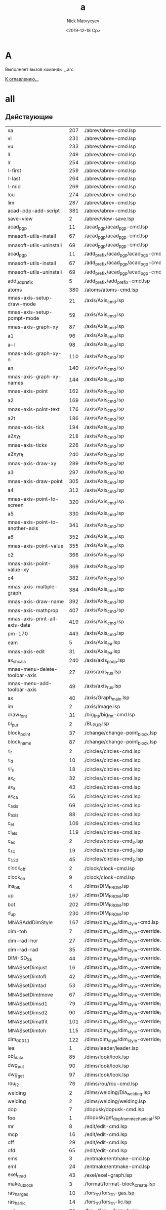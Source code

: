 #+OPTIONS: ':nil *:t -:t ::t <:t H:3 \n:nil ^:t arch:headline
#+OPTIONS: author:t broken-links:nil c:nil creator:nil
#+OPTIONS: d:(not "LOGBOOK") date:t e:t email:nil f:t inline:t num:t
#+OPTIONS: p:nil pri:nil prop:nil stat:t tags:t tasks:t tex:t
#+OPTIONS: timestamp:t title:t toc:t todo:t |:t
#+TITLE: a
#+DATE: <2019-12-18 Ср>
#+AUTHOR:Nick Matvyeyev
#+EMAIL: mnasoft@gmail.com
#+LANGUAGE: ru
#+SELECT_TAGS: export
#+EXCLUDE_TAGS: noexport
#+CREATOR: Emacs 26.3 (Org mode 9.1.9)

* A
Выполняет вызов команды _.arc.

[[file:d:/home/namatv/Develop/git/MNAS_acad_utils/doc/mnasoft_command_list.org][К оглавлению...]]

* all
** Действующие

| xa                              | 207 | ./abrev/abrev-cmd.lsp                                                                    |
| vl                              | 231 | ./abrev/abrev-cmd.lsp                                                                    |
| vu                              | 233 | ./abrev/abrev-cmd.lsp                                                                    |
| ll                              | 249 | ./abrev/abrev-cmd.lsp                                                                    |
| lr                              | 254 | ./abrev/abrev-cmd.lsp                                                                    |
| l-first                         | 259 | ./abrev/abrev-cmd.lsp                                                                    |
| l-last                          | 264 | ./abrev/abrev-cmd.lsp                                                                    |
| l-mid                           | 269 | ./abrev/abrev-cmd.lsp                                                                    |
| lou                             | 274 | ./abrev/abrev-cmd.lsp                                                                    |
| lim                             | 287 | ./abrev/abrev-cmd.lsp                                                                    |
| acad-pdp-add-script             | 381 | ./abrev/abrev-cmd.lsp                                                                    |
| save-view                       |   2 | ./abrev/view-save.lsp                                                                    |
| acad_pgp                        |  11 | ./acad_pgp/acad_pgp-cmd.lsp                                                              |
| mnasoft-utils-install           |  67 | ./acad_pgp/acad_pgp-cmd.lsp                                                              |
| mnasoft-utils-uninstall         |  69 | ./acad_pgp/acad_pgp-cmd.lsp                                                              |
| acad_pgp                        |  11 | ./add_prefix/acad_pgp/acad_pgp-cmd.lsp                                                   |
| mnasoft-utils-install           |  67 | ./add_prefix/acad_pgp/acad_pgp-cmd.lsp                                                   |
| mnasoft-utils-uninstall         |  69 | ./add_prefix/acad_pgp/acad_pgp-cmd.lsp                                                   |
| add_3d_prefix                   |   5 | ./add_prefix/add_prefix-cmd.lsp                                                          |
| atoms                           | 380 | ./atoms/atoms-cmd.lsp                                                                    |
| mnas-axis-setup-draw-mode       |  21 | ./axis/Axis_cmd.lsp                                                                      |
| mnas-axis-setup-pompt-mode      |  59 | ./axis/Axis_cmd.lsp                                                                      |
| mnas-axis-graph-xy              |  87 | ./axis/Axis_cmd.lsp                                                                      |
| a1                              |  96 | ./axis/Axis_cmd.lsp                                                                      |
| a-l                             |  98 | ./axis/Axis_cmd.lsp                                                                      |
| mnas-axis-graph-xy-n            | 110 | ./axis/Axis_cmd.lsp                                                                      |
| an                              | 140 | ./axis/Axis_cmd.lsp                                                                      |
| mnas-axis-graph-xy-names        | 144 | ./axis/Axis_cmd.lsp                                                                      |
| mnas-axis-point                 | 162 | ./axis/Axis_cmd.lsp                                                                      |
| a2                              | 169 | ./axis/Axis_cmd.lsp                                                                      |
| mnas-axis-point-text            | 176 | ./axis/Axis_cmd.lsp                                                                      |
| a2t                             | 186 | ./axis/Axis_cmd.lsp                                                                      |
| mnas-axis-tick                  | 194 | ./axis/Axis_cmd.lsp                                                                      |
| a2xy_t                          | 218 | ./axis/Axis_cmd.lsp                                                                      |
| mnas-axis-ticks                 | 226 | ./axis/Axis_cmd.lsp                                                                      |
| a2xyn_t                         | 240 | ./axis/Axis_cmd.lsp                                                                      |
| mnas-axis-draw-xy               | 289 | ./axis/Axis_cmd.lsp                                                                      |
| a3                              | 297 | ./axis/Axis_cmd.lsp                                                                      |
| mnas-axis-draw-point            | 305 | ./axis/Axis_cmd.lsp                                                                      |
| a4                              | 312 | ./axis/Axis_cmd.lsp                                                                      |
| mnas-axis-point-to-screen       | 320 | ./axis/Axis_cmd.lsp                                                                      |
| a5                              | 330 | ./axis/Axis_cmd.lsp                                                                      |
| mnas-axis-point-to-another-axis | 341 | ./axis/Axis_cmd.lsp                                                                      |
| a6                              | 352 | ./axis/Axis_cmd.lsp                                                                      |
| mnas-axis-point-value           | 355 | ./axis/Axis_cmd.lsp                                                                      |
| c2                              | 366 | ./axis/Axis_cmd.lsp                                                                      |
| mnas-axis-point-value-xy        | 369 | ./axis/Axis_cmd.lsp                                                                      |
| c4                              | 382 | ./axis/Axis_cmd.lsp                                                                      |
| mnas-axis-multiple-graph        | 384 | ./axis/Axis_cmd.lsp                                                                      |
| mnas-axis-draw-name             | 392 | ./axis/Axis_cmd.lsp                                                                      |
| mnas-axis-mathprop              | 407 | ./axis/Axis_cmd.lsp                                                                      |
| mnas-axis-print-all-axis-data   | 419 | ./axis/Axis_cmd.lsp                                                                      |
| pm-170                          | 443 | ./axis/Axis_cmd.lsp                                                                      |
| eam                             |   5 | ./axis/Axis_ea.lsp                                                                       |
| mnas-axis-edit	          |  31 | ./axis/Axis_ea.lsp                                                                       |
| ax_shcala                       | 240 | ./axis/axis_podp.lsp                                                                     |
| mnas-menu-delete-toolbar-axis   |  27 | ./axis/axis_rus.lsp                                                                      |
| mnas-menu-add-toolbar-axis      |  49 | ./axis/axis_rus.lsp                                                                      |
| ax                              |  40 | ./axis/Graph_main.lsp                                                                    |
| im                              |   2 | ./axis/Image.lsp                                                                         |
| draw_font                       |  31 | ./big_fnt/big_fnt-cmd.lsp                                                                |
| bl_pur                          |   2 | ./BL_PUR.lsp                                                                             |
| block_point                     |  37 | ./change/change-point_block.lsp                                                          |
| block_name                      |  87 | ./change/change-point_block.lsp                                                          |
| c_r                             |   2 | ./circles/circles-cmd.lsp                                                                |
| c_d                             |  10 | ./circles/circles-cmd.lsp                                                                |
| cl_s                            |  18 | ./circles/circles-cmd.lsp                                                                |
| ax_c                            |  32 | ./circles/circles-cmd.lsp                                                                |
| ax_a                            |  43 | ./circles/circles-cmd.lsp                                                                |
| ax_ca                           |  56 | ./circles/circles-cmd.lsp                                                                |
| c_axis                          |  69 | ./circles/circles-cmd.lsp                                                                |
| p_axis                          |  88 | ./circles/circles-cmd.lsp                                                                |
| c_el                            | 106 | ./circles/circles-cmd.lsp                                                                |
| cl_els                          | 119 | ./circles/circles-cmd.lsp                                                                |
| c_ex                            |   2 | ./circles/circles-cmd_2.lsp                                                              |
| c_sc                            |  19 | ./circles/circles-cmd_2.lsp                                                              |
| c_123                           |  45 | ./circles/circles-cmd_2.lsp                                                              |
| clock_off                       |   2 | ./clock/clock-cmd.lsp                                                                    |
| clock_on                        |   9 | ./clock/clock-cmd.lsp                                                                    |
| ins_blk                         |   4 | ./dims/DIM_FROM.lsp                                                                      |
| up                              | 167 | ./dims/DIM_FROM.lsp                                                                      |
| bot                             | 202 | ./dims/DIM_FROM.lsp                                                                      |
| d_up                            | 230 | ./dims/DIM_FROM.lsp                                                                      |
| MNASAddDimStyle                 | 167 | ./dims/dim_style/dim_style-cmd.lsp                                                       |
| dim-toh                         |   7 | ./dims/dim_style/dim_style-override.lsp                                                  |
| dim-rad-hor                     |  27 | ./dims/dim_style/dim_style-override.lsp                                                  |
| dim-rad-rad                     |  35 | ./dims/dim_style/dim_style-override.lsp                                                  |
| DIM-SD_SE                       |  44 | ./dims/dim_style/dim_style-override.lsp                                                  |
| MNASsetDimjust                  |  16 | ./dims/dim_style/dim_style-override_like_ARX.lsp                                         |
| MNASsetDimtofl                  |  42 | ./dims/dim_style/dim_style-override_like_ARX.lsp                                         |
| MNASsetDimtad                   |  53 | ./dims/dim_style/dim_style-override_like_ARX.lsp                                         |
| MNASsetDimtmove                 |  67 | ./dims/dim_style/dim_style-override_like_ARX.lsp                                         |
| MNASsetDimsd1                   |  79 | ./dims/dim_style/dim_style-override_like_ARX.lsp                                         |
| MNASsetDimsd2                   |  90 | ./dims/dim_style/dim_style-override_like_ARX.lsp                                         |
| MNASsetDimatfit                 | 101 | ./dims/dim_style/dim_style-override_like_ARX.lsp                                         |
| MNASsetDimtoh                   | 115 | ./dims/dim_style/dim_style-override_like_ARX.lsp                                         |
| dim_0001_1                      | 122 | ./dims/dim_style/dim_style-override_like_ARX.lsp                                         |
| lea                             |   1 | ./dims/leader/leader.lsp                                                                 |
| obj_data                        |  85 | ./dims/look/look.lsp                                                                     |
| dwg_put                         |  90 | ./dims/look/look.lsp                                                                     |
| dwg_get                         |  97 | ./dims/look/look.lsp                                                                     |
| rou_i2                          |  76 | ./dims/rou/rou-cmd.lsp                                                                   |
| welding                         |   2 | ./dims/welding/Dia_welding.lsp                                                           |
| welding                         |   2 | ./dims/welding/welding.lsp                                                               |
| dop                             |   7 | ./dopusk/dopusk-cmd.lsp                                                                  |
| foo                             |   1 | ./dopusk/get_dop_from_mechanical.lsp                                                     |
| mr                              |   8 | ./edit/edit-cmd.lsp                                                                      |
| mcp                             |  16 | ./edit/edit-cmd.lsp                                                                      |
| off                             |  29 | ./edit/edit-cmd.lsp                                                                      |
| ofd                             |  65 | ./edit/edit-cmd.lsp                                                                      |
| ems                             |   3 | ./entmake/entmake-cmd.lsp                                                                |
| eml                             |  24 | ./entmake/entmake-cmd.lsp                                                                |
| exel_read                       |  43 | ./exel/exel-graph.lsp                                                                    |
| make_ublock                     |   3 | ./format/format-block_create.lsp                                                         |
| ras_har_gas                     |  10 | ./fors_rh/fors_rh-gas.lsp                                                                |
| ras_har_lic                     |  14 | ./fors_rh/fors_rh-lic.lsp                                                                |
| pr1                             |  73 | ./for_lic/for_lic-formuly.lsp                                                            |
| pr2                             | 112 | ./for_lic/for_lic-formuly.lsp                                                            |
| rep                             | 151 | ./for_lic/for_lic-formuly.lsp                                                            |
| for_proect                      |   2 | ./for_lic/for_lic-projekt.lsp                                                            |
| gr                              |  89 | ./for_lic/for_lic-projekt.lsp                                                            |
| for_prov                        |   4 | ./for_lic/for_lic-prover.lsp                                                             |
| for_prover                      |   2 | ./for_lic/for_lic-provjerka.lsp                                                          |
| gnuplot-vectors-export          |   3 | ./gnuplot/gnuplot.lsp                                                                    |
| graf                            |   2 | ./graf/graf-cmd.lsp                                                                      |
| hpgl_in                         |   3 | ./hpgl/HPGL.lsp                                                                          |
| read_mea                        |   3 | ./izmjeritjelnaja_mashina/read_mea.lsp                                                   |
| ptt                             |   4 | ./KO.lsp                                                                                 |
| kompas_in                       |   4 | ./kompas/kompas-cmd.lsp                                                                  |
| kompas_out                      |  40 | ./kompas/kompas-cmd.lsp                                                                  |
| kompas-acad-lines               |   5 | ./kompas/kompas-line-type.lsp                                                            |
| select-all-blocks               |  22 | ./kompas/kompas-line-type.lsp                                                            |
| bl_off                          |   3 | ./layer/layer-block.lsp                                                                  |
| bl_fr                           |  14 | ./layer/layer-block.lsp                                                                  |
| bl_all_on                       |  23 | ./layer/layer-block.lsp                                                                  |
| bl_all_th                       |  32 | ./layer/layer-block.lsp                                                                  |
| lay                             |  43 | ./layer/layer-cmd.lsp                                                                    |
| l-Set                           | 123 | ./layer/layer-cmd.lsp                                                                    |
| l-Off                           | 129 | ./layer/layer-cmd.lsp                                                                    |
| l-Wo                            | 136 | ./layer/layer-cmd.lsp                                                                    |
| l-Un                            | 149 | ./layer/layer-cmd.lsp                                                                    |
| l-Lo                            | 155 | ./layer/layer-cmd.lsp                                                                    |
| l-Col                           | 161 | ./layer/layer-cmd.lsp                                                                    |
| l-Wl                            | 168 | ./layer/layer-cmd.lsp                                                                    |
| l-WFr                           | 181 | ./layer/layer-cmd.lsp                                                                    |
| l-Fr                            | 194 | ./layer/layer-cmd.lsp                                                                    |
| l-Ao                            | 201 | ./layer/layer-cmd.lsp                                                                    |
| l-Au                            | 204 | ./layer/layer-cmd.lsp                                                                    |
| l-At                            | 207 | ./layer/layer-cmd.lsp                                                                    |
| la_dhv                          | 385 | ./layer/layer-cmd.lsp                                                                    |
| vl_s_d                          |   5 | ./layer/layer-cur.lsp                                                                    |
| cl_s_d                          |  32 | ./layer/layer-cur.lsp                                                                    |
| cl_sw_d                         |  46 | ./layer/layer-cur.lsp                                                                    |
| ml_off                          |   3 | ./layer/layer-md.lsp                                                                     |
| ml_on                           |  12 | ./layer/layer-md.lsp                                                                     |
| ml_on_c                         |  20 | ./layer/layer-md.lsp                                                                     |
| ml_off_c                        |  29 | ./layer/layer-md.lsp                                                                     |
| am_la                           |  38 | ./layer/layer-md.lsp                                                                     |
| llay                            |   2 | ./layer/layer-nent.lsp                                                                   |
| sl_on                           |   2 | ./layer/layer-sh.lsp                                                                     |
| sl_off                          |  15 | ./layer/layer-sh.lsp                                                                     |
| sl_th                           |  28 | ./layer/layer-sh.lsp                                                                     |
| sl_fr                           |  41 | ./layer/layer-sh.lsp                                                                     |
| sl_lo                           |  54 | ./layer/layer-sh.lsp                                                                     |
| sl_un                           |  67 | ./layer/layer-sh.lsp                                                                     |
| svl_th                          |  80 | ./layer/layer-sh.lsp                                                                     |
| svl_fr                          |  96 | ./layer/layer-sh.lsp                                                                     |
| vl_fr                           |   2 | ./layer/layer-vp.lsp                                                                     |
| vl_th                           |  20 | ./layer/layer-vp.lsp                                                                     |
| vl_fr_w                         |  38 | ./layer/layer-vp.lsp                                                                     |
| vl_th_all                       |  58 | ./layer/layer-vp.lsp                                                                     |
| vl_fr_w+_d                      |  70 | ./layer/layer-vp.lsp                                                                     |
| j_arcs                          |   8 | ./lines/lines-arc_concat.lsp                                                             |
| r_off                           |   5 | ./lines/lines-cmd.lsp                                                                    |
| d_off                           |  18 | ./lines/lines-cmd.lsp                                                                    |
| d_otv                           |  27 | ./lines/lines-cmd.lsp                                                                    |
| d_chamf                         |  37 | ./lines/lines-cmd.lsp                                                                    |
| d_rez                           |  49 | ./lines/lines-cmd.lsp                                                                    |
| z-point                         | 119 | ./lines/lines-cmd.lsp                                                                    |
| join_overlap_lines              |   1 | ./lines/lines-lines_2.lsp                                                                |
| xt                              |   2 | ./lines/lines-line_1.lsp                                                                 |
| exl                             |  23 | ./lines/lines-line_1.lsp                                                                 |
| z0                              |  42 | ./lines/lines-line_1.lsp                                                                 |
| xtcen                           |  65 | ./lines/lines-line_1.lsp                                                                 |
| cxt                             | 154 | ./lines/lines-line_1.lsp                                                                 |
| lo                              |   2 | ./lopatka/lopatka-cmd.lsp                                                                |
| man                             |  12 | ./man/man-cmd.lsp                                                                        |
| check_command_category_list     |   4 | ./man/man-type_command.lsp                                                               |
| chh                             |   2 | ./matr/CHH.lsp                                                                           |
| sc_sl                           |   2 | ./matr/EX.lsp                                                                            |
| test                            |  14 | ./matr/EX.lsp                                                                            |
| ep                              |   1 | ./mnas/Pozition/pozition_abbrev.lsp                                                      |
| pozition_set_text_scale         |   3 | ./mnas/Pozition/pozition_dlg.lsp                                                         |
| edpos                           |  36 | ./mnas/Pozition/pozition_dlg.lsp                                                         |
| edweld                          |   1 | ./mnas/Welding/welding_dlg.lsp                                                           |
| es                              |   1 | ./mnas/Welding/weld_abbrev.lsp                                                           |
| ed-weld-txt                     |   1 | ./mnas/Welding/Weld_text_dlg.lsp                                                         |
| est                             |  33 | ./mnas/Welding/Weld_text_dlg.lsp                                                         |
| wle                             |  30 | ./mnas/Welding_lsp/get_dimstyle_hanlde.lsp                                               |
| wpnt                            | 118 | ./mnas/Welding_lsp/get_dimstyle_hanlde.lsp                                               |
| edweld	                  |   1 | ./mnas/Welding_lsp/welding_dlg.lsp                                                       |
| es                              |   1 | ./mnas/Welding_lsp/weld_abbrev.lsp                                                       |
| ed-weld-txt                     |   1 | ./mnas/Welding_lsp/Weld_text_dlg.lsp                                                     |
| est                             |  33 | ./mnas/Welding_lsp/Weld_text_dlg.lsp                                                     |
| mnasoft-install-path            |  51 | ./M_utils_loader/M_utils_loader-test.lsp                                                 |
| mnasoft-uninstall-path          |  67 | ./M_utils_loader/M_utils_loader-test.lsp                                                 |
| mnas-cad-utils-path             |   1 | ./M_utils_loader/M_utils_LoaderCommands.lsp                                              |
| mnasoft-registry-uninstall      |  28 | ./M_utils_loader/M_utils_LoaderCommands.lsp                                              |
| mnasoft-registry-install        |  57 | ./M_utils_loader/M_utils_LoaderCommands.lsp                                              |
| f_kolca                         |  27 | ./otvjerstija/f_otv-cmd.lsp                                                              |
| f_zavihr                        |  45 | ./otvjerstija/f_otv-cmd.lsp                                                              |
| pipe                            |   2 | ./piping/Piping.lsp                                                                      |
| pd                              |   2 | ./point/point-cmd.lsp                                                                    |
| xy                              |   5 | ./point/point-cmd.lsp                                                                    |
| xy_sc                           |  16 | ./point/point-cmd.lsp                                                                    |
| rot_p                           |  29 | ./point/point-cmd.lsp                                                                    |
| m3d                             |   2 | ./prj/3d_mesh/3d_mesh.lsp                                                                |
| AKIMA                           | 155 | ./prj/akima/akima.lsp                                                                    |
| akima_1                         | 218 | ./prj/akima/akima.lsp                                                                    |
| mnas_arx_dbx_registry_16        |   3 | ./prj/arx_dbx_reg/MNAS_ARX_DBX_16.lsp                                                    |
| mnas_arx_dirs                   |   2 | ./prj/arx_dbx_reg/MNAS_ARX_DBX_17.lsp                                                    |
| mnas_dbx_dirs                   |   7 | ./prj/arx_dbx_reg/MNAS_ARX_DBX_17.lsp                                                    |
| mnas_arx_dbx_registry_17        |  12 | ./prj/arx_dbx_reg/MNAS_ARX_DBX_17.lsp                                                    |
| ck_cl                           |   2 | ./prj/Check_Inters/ck.lsp                                                                |
| ck                              |  10 | ./prj/Check_Inters/ck.lsp                                                                |
| write_exel                      |  12 | ./prj/CHtjenije_iz_Exel/my_write_exel.lsp                                                |
| read_dat                        |   2 | ./prj/Ostcill/osct_1.lsp                                                                 |
| culc_co_nox                     | 196 | ./prj/Postrojenije_Zavisimostjej_vrjednyh_vybrosov/banzaj1.lsp                           |
| sech                            | 215 | ./prj/Postrojenije_Zavisimostjej_vrjednyh_vybrosov/banzaj1.lsp                           |
| prj_main                        |  18 | ./prj/prj/prj_main.lsp                                                                   |
| prv_main                        |  16 | ./prj/prj/prv_main.lsp                                                                   |
| rezba_out                       |   2 | ./prj/Rjezba_mjetrichjeskaja/Raschjet_profilja_mjetrichjeskoj_rjezby_po_GOST_9150-81.lsp |
| rezba_in                        |  55 | ./prj/Rjezba_mjetrichjeskaja/Raschjet_profilja_mjetrichjeskoj_rjezby_po_GOST_9150-81.lsp |
| spring                          |  34 | ./prj/Spring/spring-dlg.lsp                                                              |
| tr_inch                         |   2 | ./prj/Tr_inch/tr_inch.lsp                                                                |
| spl-proj                        |  10 | ./projection/projection.lsp                                                              |
| prov                            |   5 | ./provoloka/provoloka-cmd.lsp                                                            |
| net-cone                        |  92 | ./razvertka/razvertka.lsp                                                                |
| net-cilinder                    | 115 | ./razvertka/razvertka.lsp                                                                |
| r_cil                           | 128 | ./razvertka/razvertka.lsp                                                                |
| draw-riangle-test               | 184 | ./razvertka/razvertka.lsp                                                                |
| r-triang                        | 192 | ./razvertka/razvertka.lsp                                                                |
| r-triang-test                   | 210 | ./razvertka/razvertka.lsp                                                                |
| get-pline-points                | 221 | ./razvertka/razvertka.lsp                                                                |
| ren                             |   3 | ./rename/rename-cmd.lsp                                                                  |
| scr                             |   4 | ./scr/scr-cmd.lsp                                                                        |
| prep:sm                         |  86 | ./smesitel_vla/smesitel_vla-mixer_section.lsp                                            |
| dr:sm                           | 160 | ./smesitel_vla/smesitel_vla-mixer_section.lsp                                            |
| sm:help                         | 247 | ./smesitel_vla/smesitel_vla-mixer_section.lsp                                            |
| dr:sech                         |   2 | ./smesitel_vla/smesitel_vla-sech_by_lenght.lsp                                           |
| clear:sm                        |   9 | ./smesitel_vla/smesitel_vla-section.lsp                                                  |
| sort_shp                        |   2 | ./sort_shp/sort_shp-cmd.lsp                                                              |
| spec                            |   4 | ./spec/specif-cmd.lsp                                                                    |
| attrnorm                        |  17 | ./text/text-block_attribs.lsp                                                            |
| textnorm                        |  68 | ./text/text-block_attribs.lsp                                                            |
| textnorms                       |  87 | ./text/text-block_attribs.lsp                                                            |
| tn                              | 106 | ./text/text-block_attribs.lsp                                                            |
| tns                             | 111 | ./text/text-block_attribs.lsp                                                            |
| tmatchprop                      | 115 | ./text/text-block_attribs.lsp                                                            |
| tma                             | 136 | ./text/text-block_attribs.lsp                                                            |
| mk-l                            | 138 | ./text/text-block_attribs.lsp                                                            |
| tcopy                           | 149 | ./text/text-block_attribs.lsp                                                            |
| tcp                             | 162 | ./text/text-block_attribs.lsp                                                            |
| str-copy                        | 165 | ./text/text-block_attribs.lsp                                                            |
| sh_hide                         | 191 | ./text/text-block_attribs.lsp                                                            |
| sh_ma                           | 204 | ./text/text-block_attribs.lsp                                                            |
| sh-hide-attribs                 | 249 | ./text/text-block_attribs.lsp                                                            |
| sh-show-attribs                 | 253 | ./text/text-block_attribs.lsp                                                            |
| sh-flip-attribs                 | 257 | ./text/text-block_attribs.lsp                                                            |
| te+                             |   5 | ./text/text-brackets.lsp                                                                 |
| te++                            |  23 | ./text/text-brackets.lsp                                                                 |
| te+kvsk                         |  42 | ./text/text-brackets.lsp                                                                 |
| te++kvsk                        |  59 | ./text/text-brackets.lsp                                                                 |
| te-                             |  78 | ./text/text-brackets.lsp                                                                 |
| te-kvsk                         | 104 | ./text/text-brackets.lsp                                                                 |
| te%%c                           | 129 | ./text/text-brackets.lsp                                                                 |
| te-%%c                          | 146 | ./text/text-brackets.lsp                                                                 |
| x45%%d                          | 163 | ./text/text-brackets.lsp                                                                 |
| &a&b&c                          | 182 | ./text/text-brackets.lsp                                                                 |
| te_*                            | 199 | ./text/text-brackets.lsp                                                                 |
| te_<>_                          | 216 | ./text/text-brackets.lsp                                                                 |
| de                              |   4 | ./text/text-edit.lsp                                                                     |
| ate                             |  14 | ./text/text-edit.lsp                                                                     |
| t-tr                            |  24 | ./text/text-edit.lsp                                                                     |
| te                              |   8 | ./text/text-edit_dlg.lsp                                                                 |
| mnas-text-exel	          |  85 | ./text/text-exel.lsp                                                                     |
| mnas-text-export                |  46 | ./text/text-export.lsp                                                                   |
| text_export                     |  61 | ./text/text-export.lsp                                                                   |
| export-text-dxf                 |  67 | ./text/text-export.lsp                                                                   |
| text_export                     |   2 | ./text/text-export_001.lsp                                                               |
| export-text-dxf                 |  22 | ./text/text-export_001.lsp                                                               |
| mnas-text-layer                 |   5 | ./text/text-layer_current.lsp                                                            |
| l_text                          |  33 | ./text/text-layer_current.lsp                                                            |
| z_text                          |  37 | ./text/text-layer_current.lsp                                                            |
| stl                             |   4 | ./text/text-load_style.lsp                                                               |
| to_15                           |   2 | ./text/text-naklon_15gr.lsp                                                              |
| text_extract                    |   2 | ./text/Text_extract.lsp                                                                  |
| al                              |   1 | ./tmp/al.lsp                                                                             |
| ul                              |   6 | ./tmp/al.lsp                                                                             |
| tl                              |  12 | ./tmp/al.lsp                                                                             |
| ctr                             |   1 | ./tmp/tmp.lsp                                                                            |
| test_err                        |  49 | ./utils/ERR.lsp                                                                          |
| vla-obj-dump                    |   4 | ./utils/vla-utils.lsp                                                                    |
| vla-obj                         |   9 | ./utils/vla-utils.lsp                                                                    |

** Описание

#+BEGIN_SRC lisp
'(("bl_pur" "not defined" "not defined" "E:/home/namatv/git/GitHub/mnasoft/MNAS_acad_utils/src/lsp/BL_PUR.lsp")("ptt" "Функция по проецированию на конус" "not defined" "E:/home/namatv/git/GitHub/mnasoft/MNAS_acad_utils/src/lsp/KO.lsp")("ins_lit" "not defined" "Большой шрифт" "E:/home/namatv/git/GitHub/mnasoft/MNAS_acad_utils/src/lsp/LITERA.lsp")("pur" "Очистка всех неиспользуемых элементов из секции таблиц." "Аббревиатуры" "E:/home/namatv/git/GitHub/mnasoft/MNAS_acad_utils/src/lsp/abrev/abrev-cmd.lsp")("ra" "Перерисовка всех видовых экранов." "Аббревиатуры" "E:/home/namatv/git/GitHub/mnasoft/MNAS_acad_utils/src/lsp/abrev/abrev-cmd.lsp")("rg" "Регенерация чертежа." "Аббревиатуры" "E:/home/namatv/git/GitHub/mnasoft/MNAS_acad_utils/src/lsp/abrev/abrev-cmd.lsp")("rga" "Регенерация всех видовых экранов в чертеже." "Аббревиатуры" "E:/home/namatv/git/GitHub/mnasoft/MNAS_acad_utils/src/lsp/abrev/abrev-cmd.lsp")("sk" "Отрисовка эскизной полилинии (линии обрыва)." "Аббревиатуры" "E:/home/namatv/git/GitHub/mnasoft/MNAS_acad_utils/src/lsp/abrev/abrev-cmd.lsp")("tm" "Включение|Выключение режима кафельной плитки." "Аббревиатуры" "E:/home/namatv/git/GitHub/mnasoft/MNAS_acad_utils/src/lsp/abrev/abrev-cmd.lsp")("vs" "Вызов команды _.vports, управляющей протами просмотра." "Аббревиатуры" "E:/home/namatv/git/GitHub/mnasoft/MNAS_acad_utils/src/lsp/abrev/abrev-cmd.lsp")("z" "Вызов команды _.zoom, управляющей изменением области просмотра." "Аббревиатуры" "E:/home/namatv/git/GitHub/mnasoft/MNAS_acad_utils/src/lsp/abrev/abrev-cmd.lsp")("za" "Изменение области просмотра таким образом, чтобы были отображены все срегенерированные примитивы чертежа + область опеделяемая лимитами чертежа." "Аббревиатуры" "E:/home/namatv/git/GitHub/mnasoft/MNAS_acad_utils/src/lsp/abrev/abrev-cmd.lsp")("zc" "Изменение области просмотра по ценральной точке и высоте." "Аббревиатуры" "E:/home/namatv/git/GitHub/mnasoft/MNAS_acad_utils/src/lsp/abrev/abrev-cmd.lsp")("zd" "Изменение области просмотра при помощи динамического окна." "Аббревиатуры" "E:/home/namatv/git/GitHub/mnasoft/MNAS_acad_utils/src/lsp/abrev/abrev-cmd.lsp")("ze" "Изменение области просмотра таким образом, чтобы были отображены все срегенерированные примитивы чертежа." "Аббревиатуры" "E:/home/namatv/git/GitHub/mnasoft/MNAS_acad_utils/src/lsp/abrev/abrev-cmd.lsp")("zp" "Просмотр предыдущей отображаемой области." "Аббревиатуры" "E:/home/namatv/git/GitHub/mnasoft/MNAS_acad_utils/src/lsp/abrev/abrev-cmd.lsp")("zv" "Изменение области просмотра таким образом, чтобы стала отображаться максимальная область, не требующая регенерации." "Аббревиатуры" "E:/home/namatv/git/GitHub/mnasoft/MNAS_acad_utils/src/lsp/abrev/abrev-cmd.lsp")("zw" "Изменение области просмотра, определяемой окном." "Аббревиатуры" "E:/home/namatv/git/GitHub/mnasoft/MNAS_acad_utils/src/lsp/abrev/abrev-cmd.lsp")("fr" "Вызов команды _.fillet с последующим указанием ключа для ввода радиуса." "Аббревиатуры" "E:/home/namatv/git/GitHub/mnasoft/MNAS_acad_utils/src/lsp/abrev/abrev-cmd.lsp")("f" "Вызов команды _.fillet с последующим указанием ключа для ввода радиуса." "Аббревиатуры" "E:/home/namatv/git/GitHub/mnasoft/MNAS_acad_utils/src/lsp/abrev/abrev-cmd.lsp")("chd" "Вызов команды _.chamfer с последующим указанием ключа для ввода длины фаски." "Аббревиатуры" "E:/home/namatv/git/GitHub/mnasoft/MNAS_acad_utils/src/lsp/abrev/abrev-cmd.lsp")("ch" "Вызов команды _.chamfer." "Аббревиатуры" "E:/home/namatv/git/GitHub/mnasoft/MNAS_acad_utils/src/lsp/abrev/abrev-cmd.lsp")("s" "Вызов команды _.stretch" "Аббревиатуры" "E:/home/namatv/git/GitHub/mnasoft/MNAS_acad_utils/src/lsp/abrev/abrev-cmd.lsp")("l" "Вызов команды _.line" "Аббревиатуры" "E:/home/namatv/git/GitHub/mnasoft/MNAS_acad_utils/src/lsp/abrev/abrev-cmd.lsp")("a" "Вызов команды _.arc" "Аббревиатуры" "E:/home/namatv/git/GitHub/mnasoft/MNAS_acad_utils/src/lsp/abrev/abrev-cmd.lsp")("o" "Вызов команды _.offset" "Аббревиатуры" "E:/home/namatv/git/GitHub/mnasoft/MNAS_acad_utils/src/lsp/abrev/abrev-cmd.lsp")("c" "Вызов команды _.circle" "Аббревиатуры" "E:/home/namatv/git/GitHub/mnasoft/MNAS_acad_utils/src/lsp/abrev/abrev-cmd.lsp")("e" "Вызов команды _.erase" "Аббревиатуры" "E:/home/namatv/git/GitHub/mnasoft/MNAS_acad_utils/src/lsp/abrev/abrev-cmd.lsp")("co" "Вызов команды _.copy" "Аббревиатуры" "E:/home/namatv/git/GitHub/mnasoft/MNAS_acad_utils/src/lsp/abrev/abrev-cmd.lsp")("cp" "Вызов команды _.copy" "Аббревиатуры" "E:/home/namatv/git/GitHub/mnasoft/MNAS_acad_utils/src/lsp/abrev/abrev-cmd.lsp")("m" "Вызов команды _.move" "Аббревиатуры" "E:/home/namatv/git/GitHub/mnasoft/MNAS_acad_utils/src/lsp/abrev/abrev-cmd.lsp")("ro" "Вызов команды _.rotate" "Аббревиатуры" "E:/home/namatv/git/GitHub/mnasoft/MNAS_acad_utils/src/lsp/abrev/abrev-cmd.lsp")("tr" "Вызов команды _.trim" "Аббревиатуры" "E:/home/namatv/git/GitHub/mnasoft/MNAS_acad_utils/src/lsp/abrev/abrev-cmd.lsp")("ex" "Вызов команды _.extend" "Аббревиатуры" "E:/home/namatv/git/GitHub/mnasoft/MNAS_acad_utils/src/lsp/abrev/abrev-cmd.lsp")("rec" "Вызов команды _.rectangle" "Аббревиатуры" "E:/home/namatv/git/GitHub/mnasoft/MNAS_acad_utils/src/lsp/abrev/abrev-cmd.lsp")("mi" "Вызов команды _.mirror" "Аббревиатуры" "E:/home/namatv/git/GitHub/mnasoft/MNAS_acad_utils/src/lsp/abrev/abrev-cmd.lsp")("el" "Вызов команды _.ellipse" "Аббревиатуры" "E:/home/namatv/git/GitHub/mnasoft/MNAS_acad_utils/src/lsp/abrev/abrev-cmd.lsp")("br" "Вызов команды _.break" "Аббревиатуры" "E:/home/namatv/git/GitHub/mnasoft/MNAS_acad_utils/src/lsp/abrev/abrev-cmd.lsp")("u" "Вызов команды _.u" "Аббревиатуры" "E:/home/namatv/git/GitHub/mnasoft/MNAS_acad_utils/src/lsp/abrev/abrev-cmd.lsp")("undo" "Вызов команды _.undo" "Аббревиатуры" "E:/home/namatv/git/GitHub/mnasoft/MNAS_acad_utils/src/lsp/abrev/abrev-cmd.lsp")("sc" "Вызов команды _.scale" "Аббревиатуры" "E:/home/namatv/git/GitHub/mnasoft/MNAS_acad_utils/src/lsp/abrev/abrev-cmd.lsp")("oops" "Вызов команды _.oops" "Аббревиатуры" "E:/home/namatv/git/GitHub/mnasoft/MNAS_acad_utils/src/lsp/abrev/abrev-cmd.lsp")("di" "Вызов команды _.dist" "Аббревиатуры" "E:/home/namatv/git/GitHub/mnasoft/MNAS_acad_utils/src/lsp/abrev/abrev-cmd.lsp")("id" "Вызов команды _.id" "Аббревиатуры" "E:/home/namatv/git/GitHub/mnasoft/MNAS_acad_utils/src/lsp/abrev/abrev-cmd.lsp")("ma" "Вызов команды _.matchprop" "Аббревиатуры" "E:/home/namatv/git/GitHub/mnasoft/MNAS_acad_utils/src/lsp/abrev/abrev-cmd.lsp")("le" "Вызов команды _.qleader" "Аббревиатуры" "E:/home/namatv/git/GitHub/mnasoft/MNAS_acad_utils/src/lsp/abrev/abrev-cmd.lsp")("op" "Вызов команды _.options" "Аббревиатуры" "E:/home/namatv/git/GitHub/mnasoft/MNAS_acad_utils/src/lsp/abrev/abrev-cmd.lsp")("h" "Вызов команды _.bhatch" "Аббревиатуры" "E:/home/namatv/git/GitHub/mnasoft/MNAS_acad_utils/src/lsp/abrev/abrev-cmd.lsp")("dt" "Вызов команды _.dtext" "Аббревиатуры" "E:/home/namatv/git/GitHub/mnasoft/MNAS_acad_utils/src/lsp/abrev/abrev-cmd.lsp")("pe" "Вызов команды _.pedit" "Аббревиатуры" "E:/home/namatv/git/GitHub/mnasoft/MNAS_acad_utils/src/lsp/abrev/abrev-cmd.lsp")("bo" "Вызов команды _.boundary" "Аббревиатуры" "E:/home/namatv/git/GitHub/mnasoft/MNAS_acad_utils/src/lsp/abrev/abrev-cmd.lsp")("ar" "Вызов команды _.array" "Аббревиатуры" "E:/home/namatv/git/GitHub/mnasoft/MNAS_acad_utils/src/lsp/abrev/abrev-cmd.lsp")("li" "Вызов команды _.list" "Аббревиатуры" "E:/home/namatv/git/GitHub/mnasoft/MNAS_acad_utils/src/lsp/abrev/abrev-cmd.lsp")("x" "Вызов команды _.explode" "Аббревиатуры" "E:/home/namatv/git/GitHub/mnasoft/MNAS_acad_utils/src/lsp/abrev/abrev-cmd.lsp")("xa" "Выполняет рекурсивный взрыв блоков" "Аббревиатуры" "E:/home/namatv/git/GitHub/mnasoft/MNAS_acad_utils/src/lsp/abrev/abrev-cmd.lsp")("j" "Вызов команды _.join" "Аббревиатуры" "E:/home/namatv/git/GitHub/mnasoft/MNAS_acad_utils/src/lsp/abrev/abrev-cmd.lsp")("b" "Вызов команды _.block" "Аббревиатуры" "E:/home/namatv/git/GitHub/mnasoft/MNAS_acad_utils/src/lsp/abrev/abrev-cmd.lsp")("ps" "Вызов команды _.pspace" "Аббревиатуры" "E:/home/namatv/git/GitHub/mnasoft/MNAS_acad_utils/src/lsp/abrev/abrev-cmd.lsp")("ms" "Вызов команды _.mspace" "Аббревиатуры" "E:/home/namatv/git/GitHub/mnasoft/MNAS_acad_utils/src/lsp/abrev/abrev-cmd.lsp")("git" "Вызов команды D:\\home\\_namatv\\Git\\git-bash.bat" "Аббревиатуры" "E:/home/namatv/git/GitHub/mnasoft/MNAS_acad_utils/src/lsp/abrev/abrev-cmd.lsp")("gr_on_off" "Включение|Отключение выбора групп объектов (см. системную переменную pickstyle)." "Аббревиатуры" "E:/home/namatv/git/GitHub/mnasoft/MNAS_acad_utils/src/lsp/abrev/abrev-cmd.lsp")("acad_pgp" "Производит поиск и разбор файла acad.pgp, применяющегося для задания абревиатур команд в текущей версии ACAD для текушего пользователя. Выводит на экран содержимое разобранного pgp файла. После каждой аббревиатуры, найденной в исходном файле, добавляется абревиатура набранная по тем же клавишам но в русской раскладке. Исходный pgp файл не изменяется. Изменения, при необходимости, следует вносить вручную, копируя результат работы программы поверх содержимого исходного pgp файла." "not defined" "E:/home/namatv/git/GitHub/mnasoft/MNAS_acad_utils/src/lsp/acad_pgp/acad_pgp-cmd.lsp")("add_3d_prefix" "Добавление к именам файлов каталога приставки \"3d_\", кроме файлов начинающихся с \"am_*\", \"sol_*\", \"dwg_*\", \"3d_*\"." "not defined" "E:/home/namatv/git/GitHub/mnasoft/MNAS_acad_utils/src/lsp/add_prefix/add_prefix-cmd.lsp")("atoms" "Команда для просмотра загруженных команд функций и атомов." "not defined" "E:/home/namatv/git/GitHub/mnasoft/MNAS_acad_utils/src/lsp/atoms/atoms-cmd.lsp")("a1" "Построение полилинии в координатах двух шкал.\n Задаются:\n 1) ось Х;\n 2) ось Y;\n 3) имя переменной, которое содержит список точек." "Шкалы" "E:/home/namatv/git/GitHub/mnasoft/MNAS_acad_utils/src/lsp/axis/Axis_cmd.lsp")("an" "Построение семейства полилиний в координатах двух шкал.\nЗадаются:\n 1) ось Х;\n 2) ось Y;\n 3) имя переменной, которое содержит список точек.\nПримечание: чтобы преобразовать отрезок в ось нужно воспользоваться командой ea." "Шкалы" "E:/home/namatv/git/GitHub/mnasoft/MNAS_acad_utils/src/lsp/axis/Axis_cmd.lsp")("a2" "Построение точки в координатах шкалы.\n Задаются:\n 1) ось Х;\n 2) координата X." "Шкалы" "E:/home/namatv/git/GitHub/mnasoft/MNAS_acad_utils/src/lsp/axis/Axis_cmd.lsp")("a2t" "Построение точки в координатах шкалы и нанесение текста.\n Задаются:\n 1) ось Х;\n 2) координата X." "Шкалы" "E:/home/namatv/git/GitHub/mnasoft/MNAS_acad_utils/src/lsp/axis/Axis_cmd.lsp")("a2xy_t" "Построение линий в координатах шкалы и нанесение текста.\n Задаются:\n 1) ось Х;\n 2) ось Y;\n 3) координата X." "Шкалы" "E:/home/namatv/git/GitHub/mnasoft/MNAS_acad_utils/src/lsp/axis/Axis_cmd.lsp")("a2xyn_t" "Построение сетки в координатах 2-х шкал и нанесение текста.\n Задаются:\n 1) ось Х;\n 2) ось Y;\n 3) координата X." "Шкалы" "E:/home/namatv/git/GitHub/mnasoft/MNAS_acad_utils/src/lsp/axis/Axis_cmd.lsp")("a4" "Построение точек в координатах двух шкал.\n Задаются:\n 1) ось Х;\n 2) ось Y;\n 3) точка в координатах шкал X-Y." "Шкалы" "E:/home/namatv/git/GitHub/mnasoft/MNAS_acad_utils/src/lsp/axis/Axis_cmd.lsp")("a5" "Перевод точек из координат двух шкал в координаты экрана.\n Задаются:\n 1) ось Х;\n 2) ось Y;\n 3) точка в координатах шкал X-Y." "Шкалы" "E:/home/namatv/git/GitHub/mnasoft/MNAS_acad_utils/src/lsp/axis/Axis_cmd.lsp")("a6" "Перевод точек из координат одной пары шкал\n в координаты другой пары шкал.\n Задаются:\n 1) ось Х по которой берутся точки;\n 2) ось Y по которой берутся точки;\n 3) ось Х в которой строятся точки;\n 4) ось Y в которой строятся точки;\n 5) точка в координатах шкал X-Y." "Шкалы" "E:/home/namatv/git/GitHub/mnasoft/MNAS_acad_utils/src/lsp/axis/Axis_cmd.lsp")("c1" "Построение точки на шкале по значению." "Шкалы" "E:/home/namatv/git/GitHub/mnasoft/MNAS_acad_utils/src/lsp/axis/Axis_cmd.lsp")("c2" "Определение значения на шкале по точке." "Шкалы" "E:/home/namatv/git/GitHub/mnasoft/MNAS_acad_utils/src/lsp/axis/Axis_cmd.lsp")("c3" "Построение точки в координатах 2-х шкал." "Шкалы" "E:/home/namatv/git/GitHub/mnasoft/MNAS_acad_utils/src/lsp/axis/Axis_cmd.lsp")("c4" "Выводит координаты отмеченных точек." "Шкалы" "E:/home/namatv/git/GitHub/mnasoft/MNAS_acad_utils/src/lsp/axis/Axis_cmd.lsp")("ea" "Производит преобразование примитивов типа LINE в примитив с расширенными данными типа \"SHCKALA\".\n Расширенные даные имеют следующий вид:\n(-3  (\"SHCKALA\"      ; - имя приложения\n    (1002 . \"{\")    (1040 . 0.0)    ; - значение по шкале в начальной точке отрезка\n    (1040 . 100.0)  ; - значение по шкале в конечной точке отрезка\n    (1070 . 0)      ; - тип шкалы: 0-пропорциональная; 1-логарифмическая\n    (1000 . \"xx\") ; - имя шкалы\n    (1002 . \"}\")  ))" "Шкалы" "E:/home/namatv/git/GitHub/mnasoft/MNAS_acad_utils/src/lsp/axis/Axis_ea.lsp")("ax_shcala" "Производит подпись шкалы." "Шкалы" "E:/home/namatv/git/GitHub/mnasoft/MNAS_acad_utils/src/lsp/axis/axis_podp.lsp")("ax" "not defined" "Шкалы" "E:/home/namatv/git/GitHub/mnasoft/MNAS_acad_utils/src/lsp/axis/Graph_main.lsp")("im" "not defined" "not defined" "E:/home/namatv/git/GitHub/mnasoft/MNAS_acad_utils/src/lsp/axis/Image.lsp")("ins_lit" "Отрисовка символов большого шрифта, связанных с определенным символом для букв латинского алфавита." "Большой шрифт" "E:/home/namatv/git/GitHub/mnasoft/MNAS_acad_utils/src/lsp/big_fnt/big_fnt-cmd.lsp")("draw_font" "Отрисовка символов шрифта (256 символов)." "Большой шрифт" "E:/home/namatv/git/GitHub/mnasoft/MNAS_acad_utils/src/lsp/big_fnt/big_fnt-cmd.lsp")("ch_wid" "Обводка примитивов. Описание : Производит обводку задаваемых примитивов полилиниями с задаваемой толщиной. Могут обводиться следующие типы примитивов: LINE ARC CIRCLE SPLINE PLINE LWPLINE При значении системной переменной \"delobj\"=1 Удаляются исходные примитивы типов : LINE; ARC; CIRCLE; SPLINE. При значении системной переменной \"delobj\"=0 Исходные примитивы не удаляются. При обводке примитивов типа SPLINE может измениться форма полилинии, если точки исходного SPLINE имели различный вес или если он был замкнутым." "Измени" "E:/home/namatv/git/GitHub/mnasoft/MNAS_acad_utils/src/lsp/change/change-line_width.lsp")("point_block" "Преобразование точки в блок." "Измени" "E:/home/namatv/git/GitHub/mnasoft/MNAS_acad_utils/src/lsp/change/change-point_block.lsp")("block_point" "Преобразование блока в точку." "Измени" "E:/home/namatv/git/GitHub/mnasoft/MNAS_acad_utils/src/lsp/change/change-point_block.lsp")("block_block" "Преобразование блока в блок." "Измени" "E:/home/namatv/git/GitHub/mnasoft/MNAS_acad_utils/src/lsp/change/change-point_block.lsp")("c_r" "Построение окружности по радиусу и центральной точке." "Отверстия" "E:/home/namatv/git/GitHub/mnasoft/MNAS_acad_utils/src/lsp/circles/circles-cmd.lsp")("c_d" "Построение окружности по диаметру и центральной точке." "Отверстия" "E:/home/namatv/git/GitHub/mnasoft/MNAS_acad_utils/src/lsp/circles/circles-cmd.lsp")("cl_s" "Построение группы окружностей, имеющих один центр." "Отверстия" "E:/home/namatv/git/GitHub/mnasoft/MNAS_acad_utils/src/lsp/circles/circles-cmd.lsp")("ax_c" "Построение окружности с осями." "Отверстия" "E:/home/namatv/git/GitHub/mnasoft/MNAS_acad_utils/src/lsp/circles/circles-cmd.lsp")("ax_a" "Построение дуги с осями." "Отверстия" "E:/home/namatv/git/GitHub/mnasoft/MNAS_acad_utils/src/lsp/circles/circles-cmd.lsp")("ax_ca" "Построение окружности и дуги с осями." "Отверстия" "E:/home/namatv/git/GitHub/mnasoft/MNAS_acad_utils/src/lsp/circles/circles-cmd.lsp")("c_axis" "Построение осей для отмеченных окружностей и дуг." "Отверстия" "E:/home/namatv/git/GitHub/mnasoft/MNAS_acad_utils/src/lsp/circles/circles-cmd.lsp")("p_axis" "Построение осей для отмеченных окружностей и дуг." "Отверстия" "E:/home/namatv/git/GitHub/mnasoft/MNAS_acad_utils/src/lsp/circles/circles-cmd.lsp")("c_el" "Построение проекции окружности." "Отверстия" "E:/home/namatv/git/GitHub/mnasoft/MNAS_acad_utils/src/lsp/circles/circles-cmd.lsp")("cl_els" "Построение проекциий окружностей на заданную ось." "Отверстия" "E:/home/namatv/git/GitHub/mnasoft/MNAS_acad_utils/src/lsp/circles/circles-cmd.lsp")("c_ex" "Построение сопряжения двух окружностей большим радиусом." "Отверстия" "E:/home/namatv/git/GitHub/mnasoft/MNAS_acad_utils/src/lsp/circles/circles-cmd_2.lsp")("clock_off" "Выключение часов." "not defined" "E:/home/namatv/git/GitHub/mnasoft/MNAS_acad_utils/src/lsp/clock/clock-cmd.lsp")("clock_on" "Включение часов." "not defined" "E:/home/namatv/git/GitHub/mnasoft/MNAS_acad_utils/src/lsp/clock/clock-cmd.lsp")("index_ru" "Переключает символы для баз, направлений взгляда и разрезов на русский алфавит." "Размеры" "E:/home/namatv/git/GitHub/mnasoft/MNAS_acad_utils/src/lsp/dims/abc_dialog.lsp")("index_en" "Переключает символы для баз, направлений взгляда и разрезов на английский алфавит." "Размеры" "E:/home/namatv/git/GitHub/mnasoft/MNAS_acad_utils/src/lsp/dims/abc_dialog.lsp")("index" "Выводит на экран диалоговое окно, позволяющее задать символ и индекс для генерируемых впоследствии обозначений баз, направления взгляда, разреза." "Размеры" "E:/home/namatv/git/GitHub/mnasoft/MNAS_acad_utils/src/lsp/dims/abc_dialog.lsp")("ins_blk" "Вставка блока с масштабом равным масштабу размеров." "Размеры" "E:/home/namatv/git/GitHub/mnasoft/MNAS_acad_utils/src/lsp/dims/DIM_FROM.lsp")("bas" "Простановка баз." "Размеры" "E:/home/namatv/git/GitHub/mnasoft/MNAS_acad_utils/src/lsp/dims/DIM_FROM.lsp")("poz" "Простановка позиций, обозначения мест клеймения, маркировки, обозначения пайки." "Размеры" "E:/home/namatv/git/GitHub/mnasoft/MNAS_acad_utils/src/lsp/dims/DIM_FROM.lsp")("up" "Проставляет текст над размерной линией.\n1) Задается линия посредством указания двух точек.\n2) Генерируется текст на некотором расстоянии над этой линией.\nПримечание:\n1) Текст вводить в диалоговом окне.\n2) Ввести параметры расположения текста.\n2.1) расстояние от линии.\n2.2) центрирование относительно введенных точек." "Размеры" "E:/home/namatv/git/GitHub/mnasoft/MNAS_acad_utils/src/lsp/dims/DIM_FROM.lsp")("bot" "Простановка текста под полкой." "Размеры" "E:/home/namatv/git/GitHub/mnasoft/MNAS_acad_utils/src/lsp/dims/DIM_FROM.lsp")("d_up" "Обновление свойств размеров по свойствам стилей, в которых они были созданы." "Размеры" "E:/home/namatv/git/GitHub/mnasoft/MNAS_acad_utils/src/lsp/dims/DIM_FROM.lsp")("cut" "Построение обозначения разреза или сечения." "Размеры" "E:/home/namatv/git/GitHub/mnasoft/MNAS_acad_utils/src/lsp/dims/cut/cut.lsp")("look" "Построение обозначения вида." "Размеры" "E:/home/namatv/git/GitHub/mnasoft/MNAS_acad_utils/src/lsp/dims/look/look.lsp")("obj_data" "Возвращает ldata данные, связанные с выбранным примитивом, из расширенного словаря." "Объекты" "E:/home/namatv/git/GitHub/mnasoft/MNAS_acad_utils/src/lsp/dims/look/look.lsp")("dwg_put" "not defined" "not defined" "E:/home/namatv/git/GitHub/mnasoft/MNAS_acad_utils/src/lsp/dims/look/look.lsp")("dwg_get" "not defined" "not defined" "E:/home/namatv/git/GitHub/mnasoft/MNAS_acad_utils/src/lsp/dims/look/look.lsp")("rou_i2" "Простановка обозначения шероховатости." "Размеры" "E:/home/namatv/git/GitHub/mnasoft/MNAS_acad_utils/src/lsp/dims/rou/rou-cmd.lsp")("rou" "Простановка обозначения шероховатости." "Размеры" "E:/home/namatv/git/GitHub/mnasoft/MNAS_acad_utils/src/lsp/dims/rou_1/rou_1-cmd.lsp")("welding" "Построение обозначения сварочных швов. Не закончена." "Размеры" "E:/home/namatv/git/GitHub/mnasoft/MNAS_acad_utils/src/lsp/dims/welding/Dia_welding.lsp")("welding" "Построение обозначения сварочных швов. Не закончена." "Размеры" "E:/home/namatv/git/GitHub/mnasoft/MNAS_acad_utils/src/lsp/dims/welding/welding.lsp")("dop" "Добавление к тексту размерного примитива обозначения квалитета и значений предельных отклонений." "Размеры" "E:/home/namatv/git/GitHub/mnasoft/MNAS_acad_utils/src/lsp/dopusk/dopusk-cmd.lsp")("obj" "Возвращает данные выбранного примитива." "Объекты" "E:/home/namatv/git/GitHub/mnasoft/MNAS_acad_utils/src/lsp/dxf/dxf_cmd.lsp")("nobj" "Возвращает данные выбранного подпримитива." "Объекты" "E:/home/namatv/git/GitHub/mnasoft/MNAS_acad_utils/src/lsp/dxf/dxf_cmd.lsp")("objxd" "Возвращает данные и расширенные данные выбранного примитива." "Объекты" "E:/home/namatv/git/GitHub/mnasoft/MNAS_acad_utils/src/lsp/dxf/dxf_cmd.lsp")("nobjxd" "Возвращает данные и расширенные данные выбранного подпримитива." "Объекты" "E:/home/namatv/git/GitHub/mnasoft/MNAS_acad_utils/src/lsp/dxf/dxf_cmd.lsp")("dch" "Программа управления свойствами объектов." "Измени" "E:/home/namatv/git/GitHub/mnasoft/MNAS_acad_utils/src/lsp/d_chprop/d_chprop-cmd.lsp")("mr" "Перемещение и поворот." "Измени" "E:/home/namatv/git/GitHub/mnasoft/MNAS_acad_utils/src/lsp/edit/edit-cmd.lsp")("mcp" "Копирование и перемещение." "Измени" "E:/home/namatv/git/GitHub/mnasoft/MNAS_acad_utils/src/lsp/edit/edit-cmd.lsp")("off" "Команда offset с УСТАНОВКОЙ слоя, цвета и типа линии элемента в текущие." "Измени" "E:/home/namatv/git/GitHub/mnasoft/MNAS_acad_utils/src/lsp/edit/edit-cmd.lsp")("ofd" "Команда offset с УСТАНОВКОЙ свойств элемента в текущие с вводом половинного значения." "Измени" "E:/home/namatv/git/GitHub/mnasoft/MNAS_acad_utils/src/lsp/edit/edit-cmd.lsp")("cr" "Множественный поворот с копированием вокруг точки." "Измени" "E:/home/namatv/git/GitHub/mnasoft/MNAS_acad_utils/src/lsp/edit/edit-cmd.lsp")("ems" "Сохранение объектов во внешнем dat файле в формате, выводимом командой entmake." "Обмен" "E:/home/namatv/git/GitHub/mnasoft/MNAS_acad_utils/src/lsp/entmake/entmake-cmd.lsp")("eml" "Вставка объектов, хранящихся в dat файле в формате entmake." "Обмен" "E:/home/namatv/git/GitHub/mnasoft/MNAS_acad_utils/src/lsp/entmake/entmake-cmd.lsp")("exel_read" "Чтение данных из Exel" "Обмен" "E:/home/namatv/git/GitHub/mnasoft/MNAS_acad_utils/src/lsp/exel/exel-graph.lsp")("make_ublock" "Создает непоменованный блок" "Объекты" "E:/home/namatv/git/GitHub/mnasoft/MNAS_acad_utils/src/lsp/format/format-block_create.lsp")("format" "Построение форматной рамки." "Размеры" "E:/home/namatv/git/GitHub/mnasoft/MNAS_acad_utils/src/lsp/format/format-cmd.lsp")("ras_har_gas" "Вычисление расходной характеристики газовой форсунки." "Расчеты" "E:/home/namatv/git/GitHub/mnasoft/MNAS_acad_utils/src/lsp/fors_rh/fors_rh-gas.lsp")("ras_har_lic" "Вычисление расходной характеристики жидкостной форсунки." "Расчеты" "E:/home/namatv/git/GitHub/mnasoft/MNAS_acad_utils/src/lsp/fors_rh/fors_rh-lic.lsp")("pr1" "Первый проход." "Расчеты" "E:/home/namatv/git/GitHub/mnasoft/MNAS_acad_utils/src/lsp/for_lic/for_lic-formuly.lsp")("pr2" "Второй проход." "Расчеты" "E:/home/namatv/git/GitHub/mnasoft/MNAS_acad_utils/src/lsp/for_lic/for_lic-formuly.lsp")("rep" "Формула повторений." "Расчеты" "E:/home/namatv/git/GitHub/mnasoft/MNAS_acad_utils/src/lsp/for_lic/for_lic-formuly.lsp")("for_proect" "Проектиоровочный расчет жидкотопливной форсунки." "Расчеты" "E:/home/namatv/git/GitHub/mnasoft/MNAS_acad_utils/src/lsp/for_lic/for_lic-projekt.lsp")("gr" "Программа для построения графика." "Шкалы" "E:/home/namatv/git/GitHub/mnasoft/MNAS_acad_utils/src/lsp/for_lic/for_lic-projekt.lsp")("for_prov" "Проверочный расчет жидкотопливной форсункиВвод данных выполняется в диалоговом режиме." "Расчеты" "E:/home/namatv/git/GitHub/mnasoft/MNAS_acad_utils/src/lsp/for_lic/for_lic-prover.lsp")("for_prover" "Проверочный расчет жидкотопливной форсунки." "Расчеты" "E:/home/namatv/git/GitHub/mnasoft/MNAS_acad_utils/src/lsp/for_lic/for_lic-provjerka.lsp")("graf" "Построение графика." "Шкалы" "E:/home/namatv/git/GitHub/mnasoft/MNAS_acad_utils/src/lsp/graf/graf-cmd.lsp")("read_mea" "Импортирование точек, заданных в формате mea (Измерительной машины MISTRAL)." "Обмен" "E:/home/namatv/git/GitHub/mnasoft/MNAS_acad_utils/src/lsp/izmjeritjelnaja_mashina/read_mea.lsp")("kompas_in" "Импорт из сиситемы КОМПАС V4." "Обмен" "E:/home/namatv/git/GitHub/mnasoft/MNAS_acad_utils/src/lsp/kompas/kompas-cmd.lsp")("kompas_out" "Экспорт в систему КОМПАС V4." "Обмен" "E:/home/namatv/git/GitHub/mnasoft/MNAS_acad_utils/src/lsp/kompas/kompas-cmd.lsp")("bl_off" "Выключает слой, входящий в блок, при указании на объект в составе блока." "Слои" "E:/home/namatv/git/GitHub/mnasoft/MNAS_acad_utils/src/lsp/layer/layer-block.lsp")("bl_fr" "Замораживает слой, входящий в блок, при указании на объект в составе блока." "Слои" "E:/home/namatv/git/GitHub/mnasoft/MNAS_acad_utils/src/lsp/layer/layer-block.lsp")("bl_all_on" "Включает все слои, входящие в состав блока." "Слои" "E:/home/namatv/git/GitHub/mnasoft/MNAS_acad_utils/src/lsp/layer/layer-block.lsp")("bl_all_th" "Размораживает все слои, входящие в состав блока." "Слои" "E:/home/namatv/git/GitHub/mnasoft/MNAS_acad_utils/src/lsp/layer/layer-block.lsp")("lay" "Команда управления слоями\n В зависимости от опций позволяет:\n 1)  Set - устанавливать текущий слой;\n 2)  OFF - выключать отмеченные слои слои,\n 3)  WO - выключать все слои за исключением отмеченных;\n 4)  FR - замораживать отмеченные слои;\n 5)  WFr - замораживать все слои за исключением отмеченных;\n 6)  LO - блокировать отмеченные слои;\n 7)  WL  - блокировать все слои за исключением отмеченных;\n 8)  Un - разблокировать отмеченные слои;\n 9)  Col - задавать цвет для отмеченных слоев;\n 10) AO  - включать все слои;\n 11) AT - размораживать все слои;\n 12) AU - разблокировать все слои;\n 13) Exit - выходить из команды управления слоями." "Слои" "E:/home/namatv/git/GitHub/mnasoft/MNAS_acad_utils/src/lsp/layer/layer-cmd.lsp")("rgb" "Команда раскраски слоев." "Слои" "E:/home/namatv/git/GitHub/mnasoft/MNAS_acad_utils/src/lsp/layer/layer-cmd.lsp")("la_dhv" "Добавляет слои \"d\", \"h\", \"v\"." "Настройка" "E:/home/namatv/git/GitHub/mnasoft/MNAS_acad_utils/src/lsp/layer/layer-cmd.lsp")("vl_s_d" "Создание замороженного во всех портах просмотра и (или)\nустановка в текущее значение слоя,\nс именем слоя отмеченного примитива + \"_d\"." "Слои" "E:/home/namatv/git/GitHub/mnasoft/MNAS_acad_utils/src/lsp/layer/layer-cur.lsp")("cl_s_d" "Создание и (или) установка в текущее значение слояс именем слоя, отмеченного примитива + \"_d\"." "Слои" "E:/home/namatv/git/GitHub/mnasoft/MNAS_acad_utils/src/lsp/layer/layer-cur.lsp")("cl_sw_d" "Установка в текущее значение слоя с именем слоя,\nотмеченного примитива без окончания \"_d\"." "Слои" "E:/home/namatv/git/GitHub/mnasoft/MNAS_acad_utils/src/lsp/layer/layer-cur.lsp")("ml_off" "Выключает слои со вспомогательными элементами,\n заканчивающимися на \"*work\"." "Слои" "E:/home/namatv/git/GitHub/mnasoft/MNAS_acad_utils/src/lsp/layer/layer-md.lsp")("ml_on" "Включает слои со вспомогательными элементами,\n заканчивающимися на \"*work\"." "Слои" "E:/home/namatv/git/GitHub/mnasoft/MNAS_acad_utils/src/lsp/layer/layer-md.lsp")("ml_on_c" "not defined" "Слои" "E:/home/namatv/git/GitHub/mnasoft/MNAS_acad_utils/src/lsp/layer/layer-md.lsp")("ml_off_c" "not defined" "Слои" "E:/home/namatv/git/GitHub/mnasoft/MNAS_acad_utils/src/lsp/layer/layer-md.lsp")("am_la" "not defined" "Слои" "E:/home/namatv/git/GitHub/mnasoft/MNAS_acad_utils/src/lsp/layer/layer-md.lsp")("llay" "not defined" "Слои" "E:/home/namatv/git/GitHub/mnasoft/MNAS_acad_utils/src/lsp/layer/layer-nent.lsp")("sl_on" "Включение слоев по шаблону." "Слои" "E:/home/namatv/git/GitHub/mnasoft/MNAS_acad_utils/src/lsp/layer/layer-sh.lsp")("sl_off" "Выключение слоев по шаблону." "Слои" "E:/home/namatv/git/GitHub/mnasoft/MNAS_acad_utils/src/lsp/layer/layer-sh.lsp")("sl_th" "Размораживание слоев по шаблону." "Слои" "E:/home/namatv/git/GitHub/mnasoft/MNAS_acad_utils/src/lsp/layer/layer-sh.lsp")("sl_fr" "Замораживание слоев по шаблону." "Слои" "E:/home/namatv/git/GitHub/mnasoft/MNAS_acad_utils/src/lsp/layer/layer-sh.lsp")("sl_lo" "Блокировка слоев по шаблону." "Слои" "E:/home/namatv/git/GitHub/mnasoft/MNAS_acad_utils/src/lsp/layer/layer-sh.lsp")("sl_un" "Блокировка слоев по шаблону." "Слои" "E:/home/namatv/git/GitHub/mnasoft/MNAS_acad_utils/src/lsp/layer/layer-sh.lsp")("svl_th" "Размораживание слоев по шаблону для данного порта просмотра." "Слои" "E:/home/namatv/git/GitHub/mnasoft/MNAS_acad_utils/src/lsp/layer/layer-sh.lsp")("svl_fr" "Замораживание слоев по шаблону для данного порта просмотра." "Слои" "E:/home/namatv/git/GitHub/mnasoft/MNAS_acad_utils/src/lsp/layer/layer-sh.lsp")("vl_fr" "Заморозка отмеченных слоев для данного порта просмотра." "Слои" "E:/home/namatv/git/GitHub/mnasoft/MNAS_acad_utils/src/lsp/layer/layer-vp.lsp")("vl_th" "Разморозка отмеченных слоев для даного порта просмотра." "Слои" "E:/home/namatv/git/GitHub/mnasoft/MNAS_acad_utils/src/lsp/layer/layer-vp.lsp")("vl_fr_w" "Замораживание всех за исключением выбранных слоев для данного порта." "Слои" "E:/home/namatv/git/GitHub/mnasoft/MNAS_acad_utils/src/lsp/layer/layer-vp.lsp")("vl_th_all" "Разморозка всех слоев для данного порта просмотра." "Слои" "E:/home/namatv/git/GitHub/mnasoft/MNAS_acad_utils/src/lsp/layer/layer-vp.lsp")("vl_fr_w+_d" "Разморозка для определенного порта просмотра отмеченного слоя\nи слоя, начинающегося с тех же символов что и у отмеченного слоя,\nи оканчивающегося на \"_d\"." "Слои" "E:/home/namatv/git/GitHub/mnasoft/MNAS_acad_utils/src/lsp/layer/layer-vp.lsp")("j_arcs" "Выполняет объединение дуг, замещая смежные и совпадающие части нескольких дуг одной дугой." "Измени" "E:/home/namatv/git/GitHub/mnasoft/MNAS_acad_utils/src/lsp/lines/lines-arc_concat.lsp")("r_off" "Линия в направлении (ang+dir_0) из точки, лежащей на перпедикуляре к dir_0\nпроходящем через p0 на расстоянии rad, проекция линии на направление dir_0\nравна off." "Отверстия" "E:/home/namatv/git/GitHub/mnasoft/MNAS_acad_utils/src/lsp/lines/lines-cmd.lsp")("d_off" "Линия в направлении (ang+dir_0) из точки, лежащей на перпедикуляре к dir_0\nпроходящем через p0 на расстоянии rad, проекция линии на направление dir_0\nравна off ; зеркальная к ней ; и линия замыкающая концы этих линий." "Отверстия" "E:/home/namatv/git/GitHub/mnasoft/MNAS_acad_utils/src/lsp/lines/lines-cmd.lsp")("d_otv" "Отверстие без фаски." "Отверстия" "E:/home/namatv/git/GitHub/mnasoft/MNAS_acad_utils/src/lsp/lines/lines-cmd.lsp")("d_chamf" "Отверстие с фаской." "Отверстия" "E:/home/namatv/git/GitHub/mnasoft/MNAS_acad_utils/src/lsp/lines/lines-cmd.lsp")("d_rez" "Построение резьбового отверстия" "Отверстия" "E:/home/namatv/git/GitHub/mnasoft/MNAS_acad_utils/src/lsp/lines/lines-cmd.lsp")("j_lns" "Выполняет объединение отрезков, замещая смежные и совпадающие части нескольких отрезков одним отрезком." "Измени" "E:/home/namatv/git/GitHub/mnasoft/MNAS_acad_utils/src/lsp/lines/lines-concat.LSP")("ltp" "Загрузка шрифтов линий." "Настройка" "E:/home/namatv/git/GitHub/mnasoft/MNAS_acad_utils/src/lsp/lines/lines-linetype_load.lsp")("xt" "Удлинение|укорачивание выбранных отрезков в оба конца на dl." "Измени" "E:/home/namatv/git/GitHub/mnasoft/MNAS_acad_utils/src/lsp/lines/lines-line_1.lsp")("exl" "Удлинение|укорачивание отрезка в одну сторону на dl." "Измени" "E:/home/namatv/git/GitHub/mnasoft/MNAS_acad_utils/src/lsp/lines/lines-line_1.lsp")("z0" "Производится проецирование выбранных линий на плоскость Z=0.\nДораоботать для проецирования и других типов примитивов\nдля любой плоскости.(текущей ПСК)." "Измени" "E:/home/namatv/git/GitHub/mnasoft/MNAS_acad_utils/src/lsp/lines/lines-line_1.lsp")("xtcen" "Удлинение всех осевых линий за границы контура на определенное расстояние." "Измени" "E:/home/namatv/git/GitHub/mnasoft/MNAS_acad_utils/src/lsp/lines/lines-line_1.lsp")("lo" "Построение профиля лопатки." "Расчеты" "E:/home/namatv/git/GitHub/mnasoft/MNAS_acad_utils/src/lsp/lopatka/lopatka-cmd.lsp")("man" "Команда отображения справочной информации по командам, определенным пользователем.\n   Command  - позволяет произвести поиск команды по шаблону в имени и вывести справочную информацию ней;\n   Keywords - позволяет произвести поиск команды по шаблону в описании команды и вывести справочную информацию ней;\n   List     - выводит перечень комад, определенных пользователем;\n   Rebuild  - извлекает справочную ниформацию из lsp - файлов, перестраивая базу данных помощи;\n   Примечание: При использовании опции Rebuild в случае вывода ошибки: (malform-list) необходимо найти в файле /man/man-data_base.lsp последний считанный список и найти соответствующую ему запись в файле /man/man_data.txt ошибка будет ниже." "Справка" "E:/home/namatv/git/GitHub/mnasoft/MNAS_acad_utils/src/lsp/man/man-cmd.lsp")("check_command_category_list" "Проверяет правильность написания справки в lsp-файлах. Выводит перечень неправильных описаний." "Справка" "12" "E:/home/namatv/git/GitHub/mnasoft/MNAS_acad_utils/src/lsp/man/man-type_command.lsp")("chh" "Команда для изменения свойств примитива основываясь на DXF кодах." "Измени" "E:/home/namatv/git/GitHub/mnasoft/MNAS_acad_utils/src/lsp/matr/CHH.lsp")("sc_sl" "not defined" "not defined" "E:/home/namatv/git/GitHub/mnasoft/MNAS_acad_utils/src/lsp/matr/EX.lsp")("test" "not defined" "not defined" "E:/home/namatv/git/GitHub/mnasoft/MNAS_acad_utils/src/lsp/matr/EX.lsp")("edpos" "Диалог для редактирования позиций. Объект MNASPozition.\n   Select  - выбор позиции для редактирования;\n   Apply   - применение для текущей редактирумой позиции изменений, выполненных в диалоге;\n   M_ApplY - позволяет применить свойства текущей позиции к выбранным позициям;\n   On      - включает перенос всех свойств для операции, выполняемой по M_Apply;\n   Off     - исключает перенос всех свойств для операции, выполняемой по M_Apply. Выполнение M_Apply сразу после Off не произведет никаких видимых изменений.\n   Default - сбрасывает цвет текста, масштаб текста, удлинение полкии, параметры для выполнения операции M_Aplly в значения по умолчанию." "Размеры" "E:/home/namatv/git/GitHub/mnasoft/MNAS_acad_utils/src/lsp/mnas/Pozition/pozition_dlg.lsp")("pos_export" "Производит выгрузку текста позиций в файл." "Размеры" "E:/home/namatv/git/GitHub/mnasoft/MNAS_acad_utils/src/lsp/mnas/Pozition/pozition_export.lsp")("wlc" "Команда для создания обозначения выноски, обозначающей сварку." "Размеры" "E:/home/namatv/git/GitHub/mnasoft/MNAS_acad_utils/src/lsp/mnas/Welding_lsp/get_dimstyle_hanlde.lsp")("wle" "Команда для редактировани обозначения выноски, обозначающей сварку." "Размеры" "E:/home/namatv/git/GitHub/mnasoft/MNAS_acad_utils/src/lsp/mnas/Welding_lsp/get_dimstyle_hanlde.lsp")("MNASoft-registry-uninstall" "Команда MNASoft-registry-uninstall () выполняет очистку системного реестра от записех приложения MNASoft." "Настройка" "E:/home/namatv/git/GitHub/mnasoft/MNAS_acad_utils/src/lsp/M_utils_loader/M_utils_LoaderCommands.lsp")("MNASoft-registry-install" "Команда MNASoft-registry-uninstall () выполняет добавление данных, необходимых для загрузки по требованию команд, написанных с использованием OARX из пакета MNAS_acad_utils." "Настройка" "E:/home/namatv/git/GitHub/mnasoft/MNAS_acad_utils/src/lsp/M_utils_loader/M_utils_LoaderCommands.lsp")("find_arc_by_cir_and_points" "not defined" "not defined" "E:/home/namatv/git/GitHub/mnasoft/MNAS_acad_utils/src/lsp/optimalnoje_raspololjenije_okrugnostjej/okrugnost_po_tochkam.lsp")("find_arc_by_points" "Производит поиск окружности, проходящей через несколько точек.\nРасстояние от которой до определенного" "not defined" "E:/home/namatv/git/GitHub/mnasoft/MNAS_acad_utils/src/lsp/optimalnoje_raspololjenije_okrugnostjej/okrugnost_po_tochkam.lsp")("f_kolca" "Вычисление площади кольца." "Расчеты" "E:/home/namatv/git/GitHub/mnasoft/MNAS_acad_utils/src/lsp/otvjerstija/f_otv-cmd.lsp")("pipe" "Построение трубопровода по точкам." "not defined" "E:/home/namatv/git/GitHub/mnasoft/MNAS_acad_utils/src/lsp/piping/Piping.lsp")("pd" "Настройка размеров и стиля отображения точки." "Настройка" "E:/home/namatv/git/GitHub/mnasoft/MNAS_acad_utils/src/lsp/point/point-cmd.lsp")("xy" "Точка по приращениям." "Точки" "E:/home/namatv/git/GitHub/mnasoft/MNAS_acad_utils/src/lsp/point/point-cmd.lsp")("xy_sc" "Точка по приращениям и масштабам." "Точки" "E:/home/namatv/git/GitHub/mnasoft/MNAS_acad_utils/src/lsp/point/point-cmd.lsp")("rot_p" "Точка повернутая с масштабом." "Точки" "E:/home/namatv/git/GitHub/mnasoft/MNAS_acad_utils/src/lsp/point/point-cmd.lsp")("mnas_arx_dbx_registry_16" "Формирует reg-файл, предназначенный для внесения в проект Visual Studio Net информации о командах пакета MNAS_cad_utils." "Настройка" "E:/home/namatv/git/GitHub/mnasoft/MNAS_acad_utils/src/lsp/prj/arx_dbx_reg/MNAS_ARX_DBX_16.lsp")("mnas_arx_dirs" "Возвращает информацию о каталогах ARX, установленных в системе программ AutoCAD, на основании данных из системного реестра." "Настройка" "E:/home/namatv/git/GitHub/mnasoft/MNAS_acad_utils/src/lsp/prj/arx_dbx_reg/MNAS_ARX_DBX_17.lsp")("mnas_dbx_dirs" "Возвращает информацию о каталогах DBX, установленных в системе программ AutoCAD, на основании данных из системного реестра." "Настройка" "E:/home/namatv/git/GitHub/mnasoft/MNAS_acad_utils/src/lsp/prj/arx_dbx_reg/MNAS_ARX_DBX_17.lsp")("mnas_arx_dbx_registry_17" "Формирует reg-файл, предназначенный для внесения в проект Visual Studio Net информации о командах пакета MNAS_cad_utils." "Настройка" "E:/home/namatv/git/GitHub/mnasoft/MNAS_acad_utils/src/lsp/prj/arx_dbx_reg/MNAS_ARX_DBX_17.lsp")("ck_cl" "not defined" "not defined" "E:/home/namatv/git/GitHub/mnasoft/MNAS_acad_utils/src/lsp/prj/Check_Inters/ck.lsp")("ck" "not defined" "not defined" "E:/home/namatv/git/GitHub/mnasoft/MNAS_acad_utils/src/lsp/prj/Check_Inters/ck.lsp")("exelread" "Производит чтение из Exel." "Обмен" "E:/home/namatv/git/GitHub/mnasoft/MNAS_acad_utils/src/lsp/prj/CHtjenije_iz_Exel/graph.lsp")("read_exel" "Чтение их Exel." "Обмен" "E:/home/namatv/git/GitHub/mnasoft/MNAS_acad_utils/src/lsp/prj/CHtjenije_iz_Exel/my_read_exel.lsp")("write_exel" "Запись в таблицу Exel." "Обмен" "E:/home/namatv/git/GitHub/mnasoft/MNAS_acad_utils/src/lsp/prj/CHtjenije_iz_Exel/my_write_exel.lsp")("read_dat" "not defined" "not defined" "E:/home/namatv/git/GitHub/mnasoft/MNAS_acad_utils/src/lsp/prj/Ostcill/osct_1.lsp")("culc_co_nox" "not defined" "not defined" "E:/home/namatv/git/GitHub/mnasoft/MNAS_acad_utils/src/lsp/prj/Postrojenije_Zavisimostjej_vrjednyh_vybrosov/banzaj1.lsp")("sech" "not defined" "not defined" "E:/home/namatv/git/GitHub/mnasoft/MNAS_acad_utils/src/lsp/prj/Postrojenije_Zavisimostjej_vrjednyh_vybrosov/banzaj1.lsp")("prj_main" "Проект предназначен\nдля переименования всех файлов входящих в проект\nи каталогов в которых они находятся из русской кодировки в латинскую\nи сохранения путей к файлам проекта в относительном виде.\n\nУказания к применению.\n1) Выполните следующую команду Shell для каталога, содержащего файлы проектов:\nDIR /S /B *.prj >list_prj\n2) Выполните команду prj_main. В далоговом окне выберите образованный вновь файл list_prj.\nВ результате выполнения команды на консоль ACAD будет выведен список файлов,\nсодержащий полные имена файлов проектов. Имена фойлов будут заключены в кавычки.3) Скопируйте имена файлов проектов из консоли ACAD в файл projects.lsp взамен находящегося там списка.После загрузки projects.lsp файла глобальная переменная g:fn_full_prj_lst должна содержать список проектов.\n4) Загрузите все файлы проекта rename_vl_prj.prj.\n5) Выполните в консоли Visual Lisp функцию (make_lst g:fn_full_prj_lst)." "not defined" "E:/home/namatv/git/GitHub/mnasoft/MNAS_acad_utils/src/lsp/prj/prj/prj_main.lsp")("prv_main" "Формирует строки для вставки в файл C:/Acad.mnu/acad_setup/VLISP_make_prv.js,\nслужащий для пакетной перекомпиляции prv-проектов prv.\nУказания к применению.\n1) Выполните следующую команду Shell для каталога, содержащего файлы prv-проектов:\nDIR /S /B *.prv >list_prv\n2) Выполните команду prv_main. В далоговом окне выберите образованный вновь файл list_prv.\nВ результате выполнения команды на консоль ACAD будет выведен список файлов,\nсодержащий полные имена файлов проектов. Имена фойлов будут заключены в кавычки и оформлены как вызов функции.\n3) Скопируйте результат вывода из консоли ACAD в файл C:/Acad.mnu/acad_setup/VLISP_make_prv.js.4) Запустите на выполнение C:/Acad.mnu/acad_setup/VLISP_make_prv.js.5) Выполните в консоли Visual Lisp функцию (make_lst g:fn_full_prj_lst)." "not defined" "E:/home/namatv/git/GitHub/mnasoft/MNAS_acad_utils/src/lsp/prj/prj/prv_main.lsp")("rezba_out" "not defined" "not defined" "E:/home/namatv/git/GitHub/mnasoft/MNAS_acad_utils/src/lsp/prj/Rjezba_mjetrichjeskaja/Raschjet_profilja_mjetrichjeskoj_rjezby_po_GOST_9150-81.lsp")("rezba_in" "not defined" "not defined" "E:/home/namatv/git/GitHub/mnasoft/MNAS_acad_utils/src/lsp/prj/Rjezba_mjetrichjeskaja/Raschjet_profilja_mjetrichjeskoj_rjezby_po_GOST_9150-81.lsp")("tr_inch" "not defined" "not defined" "E:/home/namatv/git/GitHub/mnasoft/MNAS_acad_utils/src/lsp/prj/Tr_inch/tr_inch.lsp")("завихритель" "not defined" "Расчеты" "E:/home/namatv/git/GitHub/mnasoft/MNAS_acad_utils/src/lsp/prj/Zavihritel/ZAV_1.lsp")("spl-proj" "Проецирование 3d сплайна на плоскость XY." "Измени" "E:/home/namatv/git/GitHub/mnasoft/MNAS_acad_utils/src/lsp/projection/projection.lsp")("prov" "Генерирует образующие для построения изображения закрученной проволоки." "Измени" "E:/home/namatv/git/GitHub/mnasoft/MNAS_acad_utils/src/lsp/provoloka/provoloka-cmd.lsp")("razvertka" "Построение развертки тела выдавливания с обрезкой кромок." "Развертки" "E:/home/namatv/git/GitHub/mnasoft/MNAS_acad_utils/src/lsp/razvertka/razvertka.lsp")("r_cone" "Построение развертки конуса." "Развертки" "E:/home/namatv/git/GitHub/mnasoft/MNAS_acad_utils/src/lsp/razvertka/razvertka.lsp")("r_triang" "Построение развертки переходного участка методом разбиения на треугольники." "Развертки" "E:/home/namatv/git/GitHub/mnasoft/MNAS_acad_utils/src/lsp/razvertka/razvertka.lsp")("ren" "Транслитерация имен слоев и стилей на английский алфавит." "not defined" "E:/home/namatv/git/GitHub/mnasoft/MNAS_acad_utils/src/lsp/rename/rename-cmd.lsp")("scr" "Программа для применения определенного сценария к файлам.\nдолжна сканировать содержимое определенного каталога и сртоить сценарий." "not defined" "E:/home/namatv/git/GitHub/mnasoft/MNAS_acad_utils/src/lsp/scr/scr-cmd.lsp")("prep:sm" "Подготовка данных для построения смесителя. См. команду dr:sm." "Смеситель" "E:/home/namatv/git/GitHub/mnasoft/MNAS_acad_utils/src/lsp/smesitel_vla/smesitel_vla-mixer_section.lsp")("dr:sm" "Проект Smesitel_vla.\nПроект предназначен для проектирования линейчатого каркаса смесителя жаровой трубы.\nПроект определяет следующие команды:\nprep:sm    - подготовка данных для построения сместеля;\ndr:sm      - отрисовка смесителя по подготовленным данным;\ndr:sech    - отрисовка одиночного сечения по длине;\nclear:sm   - очистка списка образующий, сохраняемых в расширенном словаре;vla-obj    - предназначена для замены одной из образующих смесителя.\n\nПроект определяет следующие переменные, используемые для хренения образующих и геометрических параметров смесителя:\nv_pl_axis      - ось смесителя;\n\nv_spl_top      - верхняя образующая смесителя;\nv_spl_bot      - нижняя образующая смесителя;\n\nv_l_axis       - ось абсцисс для зависимостей следующих ниже;\n\nv_spl_l_bok    - боковая образующая смесителя;\nv_spl_r_top    - радиус верхней образующей;\nv_spl_kr_bot   - кривизна нижней образующей;\nv_spl_r_kt     - радиус перехода от боковой образующей к верхней образующей;\nv_spl_r_kb     - радиус перехода от боковой образующей к нижней образующей;\nv_spl_alfa_bok - зависимость угла, выраженную в градусах, между осью абсцисс сечения и перпендикуляром, опущенным из центра координат сечения на боковую образующую.\n\nПлощади поперечных сечений смесителя находятся в переменной area_lst.\nДлины полупериметров поперечных сечений находятся в переменной length_lst.\nДля построения графиков зависимостей площади поперечного сечения и полупериметров следует воспользоваться командой a1.\n" "Смеситель" "E:/home/namatv/git/GitHub/mnasoft/MNAS_acad_utils/src/lsp/smesitel_vla/smesitel_vla-mixer_section.lsp")("dr:sech" "Построение одиночного сечения смесителя." "Смеситель" "E:/home/namatv/git/GitHub/mnasoft/MNAS_acad_utils/src/lsp/smesitel_vla/smesitel_vla-sech_by_lenght.lsp")("clear:sm" "Данная команда является частью проекта smesitel_vla.\nКоманда производит очистку данных, связанных с приложением smesitel_vla.\nВ процессе загрузки приложения производится попытка считывания приватных данных из расширенного словаря smesitel_vla.\nЭти данные представляют ссылки на метки объектов, представляющих образующие смесителя.\nЕсли в предыдущем сеанре редактирования данного файла образующие были задны при помощи команды prep:sm -в новой сессии они будут определены при загрузке приложения.См. команду dr:sm." "Смеситель" "E:/home/namatv/git/GitHub/mnasoft/MNAS_acad_utils/src/lsp/smesitel_vla/smesitel_vla-section.lsp")("sort_shp" "Cортировка символов находящихся в shp - файле." "not defined" "E:/home/namatv/git/GitHub/mnasoft/MNAS_acad_utils/src/lsp/sort_shp/sort_shp-cmd.lsp")("spec" "Функция простановки позиций." "Размеры" "E:/home/namatv/git/GitHub/mnasoft/MNAS_acad_utils/src/lsp/spec/specif-cmd.lsp")("attrnorm" "Производит нормализацию и раскрашивание одного из атрибутов вставки блока." "Тексты" "E:/home/namatv/git/GitHub/mnasoft/MNAS_acad_utils/src/lsp/text/text-block_attribs.lsp")("textnorm" "Производит нормализацию высоты и раскрашивание одиночного текста, мультитекста, атрибута вставки блока." "Тексты" "E:/home/namatv/git/GitHub/mnasoft/MNAS_acad_utils/src/lsp/text/text-block_attribs.lsp")("textnorms" "Производит нормализацию высоты и раскрашивание текстов, мультитекстов, атрибутов вставки блока." "Тексты" "E:/home/namatv/git/GitHub/mnasoft/MNAS_acad_utils/src/lsp/text/text-block_attribs.lsp")("textnorm" "Производит нормализацию высоты и раскрашивание одиночного текста, мультитекста, атрибута вставки блокаЯвляется аббревиатурой команды  textnorm." "Тексты" "E:/home/namatv/git/GitHub/mnasoft/MNAS_acad_utils/src/lsp/text/text-block_attribs.lsp")("tns" "Производит нормализацию высоты и раскрашивание текстов, мультитекстов, атрибутов вставки блока.Является аббревиатурой команды  textnorms." "Тексты" "E:/home/namatv/git/GitHub/mnasoft/MNAS_acad_utils/src/lsp/text/text-block_attribs.lsp")("tmatchprop" "Устанавливет высоту для отдельного текса, мультитекста, атрибута вставки блока по высоте ссылочного объекта." "Тексты" "E:/home/namatv/git/GitHub/mnasoft/MNAS_acad_utils/src/lsp/text/text-block_attribs.lsp")("tma" "Устанавливет высоту для отдельного текса, мультитекста, атрибута вставки блока по высоте ссылочного объекта.Является аббревиатурой команды  tmatchprop." "Тексты" "E:/home/namatv/git/GitHub/mnasoft/MNAS_acad_utils/src/lsp/text/text-block_attribs.lsp")("te+" "Добавляет круглые скобки вокруг текста размерного примитива." "Тексты" "E:/home/namatv/git/GitHub/mnasoft/MNAS_acad_utils/src/lsp/text/text-brackets.lsp")("te+" "Добавляет круглые скобки увеличенного размера вокруг текста размерного примитива." "Тексты" "E:/home/namatv/git/GitHub/mnasoft/MNAS_acad_utils/src/lsp/text/text-brackets.lsp")("te+kvsk" "Добавляет квадратные скобки вокруг текста размерного примитива." "Тексты" "E:/home/namatv/git/GitHub/mnasoft/MNAS_acad_utils/src/lsp/text/text-brackets.lsp")("te++kvsk" "Добавляет квадратные скобки увеличенного размера вокруг текста размерного примитива." "Тексты" "E:/home/namatv/git/GitHub/mnasoft/MNAS_acad_utils/src/lsp/text/text-brackets.lsp")("te-" "Удаляет круглые скобки, находившиеся вокруг текста размерного примитива." "Тексты" "E:/home/namatv/git/GitHub/mnasoft/MNAS_acad_utils/src/lsp/text/text-brackets.lsp")("te-kvsk" "Удаляет квадратные скобки, находившиеся вокруг текста размерного примитива." "Тексты" "E:/home/namatv/git/GitHub/mnasoft/MNAS_acad_utils/src/lsp/text/text-brackets.lsp")("te%%c" "Добавляет знак диаметра перед текстом размерного примитива." "Тексты" "E:/home/namatv/git/GitHub/mnasoft/MNAS_acad_utils/src/lsp/text/text-brackets.lsp")("te-%%c" "Удаляет знак диаметра, находившийся перед текстом размерного примитива." "Тексты" "E:/home/namatv/git/GitHub/mnasoft/MNAS_acad_utils/src/lsp/text/text-brackets.lsp")("x45%%d" "Добавляет знак \"на 45 градусов\" после текста размерного примитива." "Тексты" "E:/home/namatv/git/GitHub/mnasoft/MNAS_acad_utils/src/lsp/text/text-brackets.lsp")("&A&B&C" "Добавляет к тексту размерного примитива обозначение предельных отклонений." "Тексты" "E:/home/namatv/git/GitHub/mnasoft/MNAS_acad_utils/src/lsp/text/text-brackets.lsp")("te_*" "Добавляет к тексту размерного примитива значок звездочка." "Тексты" "E:/home/namatv/git/GitHub/mnasoft/MNAS_acad_utils/src/lsp/text/text-brackets.lsp")("te_<>_" "Добавляет для неразрывные пробелы вокруг текста размера." "Тексты" "E:/home/namatv/git/GitHub/mnasoft/MNAS_acad_utils/src/lsp/text/text-brackets.lsp")("de" "Вызывает диалог для редактирования текста примитивов следуюших типов:MTEXT, TEXT, DIMENSION." "Тексты" "E:/home/namatv/git/GitHub/mnasoft/MNAS_acad_utils/src/lsp/text/text-edit.lsp")("ate" "Редактирование атрибута." "Тексты" "E:/home/namatv/git/GitHub/mnasoft/MNAS_acad_utils/src/lsp/text/text-edit.lsp")("t-tr" "Выполняет транслитерацию с английской раскладки в русскую." "Редактирования текста" "E:/home/namatv/git/GitHub/mnasoft/MNAS_acad_utils/src/lsp/text/text-edit.lsp")("te" "Производит редактирование текстов и текстов размерных примитивов." "Тексты" "E:/home/namatv/git/GitHub/mnasoft/MNAS_acad_utils/src/lsp/text/text-edit_dlg.lsp")("text_export" "Экспортирует текст примитмвов во внешний файл." "Тексты" "E:/home/namatv/git/GitHub/mnasoft/MNAS_acad_utils/src/lsp/text/text-export.lsp")("l_text" "Создает текстовый примитив, значением которого является имя слой,\nна котором находится ссылочный примитив." "Тексты" "E:/home/namatv/git/GitHub/mnasoft/MNAS_acad_utils/src/lsp/text/text-layer_current.lsp")("z_text" "Создает текст, значением которого является координата z." "Тексты" "E:/home/namatv/git/GitHub/mnasoft/MNAS_acad_utils/src/lsp/text/text-layer_current.lsp")("stl" "Устанавливает в зависимости от платформы ситль текста T на основании шрифтов:\n\"es_***,my_b_f\"." "Настройка" "E:/home/namatv/git/GitHub/mnasoft/MNAS_acad_utils/src/lsp/text/text-load_style.lsp")("to_15" "Наклоняет текстовый примитив на угол в 15 грд." "Тексты" "E:/home/namatv/git/GitHub/mnasoft/MNAS_acad_utils/src/lsp/text/text-naklon_15gr.lsp")("pos_export" "Производит выгрузку текста позиций в файл." "Тексты" "E:/home/namatv/git/GitHub/mnasoft/MNAS_acad_utils/src/lsp/text/text-pozition.lsp")("text_extract" "not defined" "Тексты" "E:/home/namatv/git/GitHub/mnasoft/MNAS_acad_utils/src/lsp/text/Text_extract.lsp")("obj" "Возвращает данные выбранного примитива." "Объекты" "E:/home/namatv/git/GitHub/mnasoft/MNAS_acad_utils/src/lsp/utils/DXF.lsp")("nobj" "Возвращает данные выбранного подпримитива." "Объекты" "E:/home/namatv/git/GitHub/mnasoft/MNAS_acad_utils/src/lsp/utils/DXF.lsp")("objxd" "Возвращает данные и расширенные данные выбранного примитива." "Объекты" "E:/home/namatv/git/GitHub/mnasoft/MNAS_acad_utils/src/lsp/utils/DXF.lsp")("nobjxd" "Возвращает данные и расширенные данные выбранного подпримитива." "Объекты" "E:/home/namatv/git/GitHub/mnasoft/MNAS_acad_utils/src/lsp/utils/DXF.lsp")("vla-obj-dump" "Выводит дамп объектавыбираемого из графического редактора." "Объекты" "E:/home/namatv/git/GitHub/mnasoft/MNAS_acad_utils/src/lsp/utils/vla-utils.lsp")("vla-obj" "Возвращает имя vla объекта." "Объекты" "E:/home/namatv/git/GitHub/mnasoft/MNAS_acad_utils/src/lsp/utils/vla-utils.lsp")))
#+END_SRC

#+RESULTS:
| bl_pur                      | not defined                                                                                                                                                                                                                                                                                                                                                                                                                                                                                                                                                                                                                                                                                                                                                                                                                                                                                                                                                                                                                                                                                                                                                                                                                                                                                                                                                                                                                                                                                                                            | not defined           | E:/home/namatv/git/GitHub/mnasoft/MNAS_acad_utils/src/lsp/BL_PUR.lsp                                                                             |
| ptt                         | Функция по проецированию на конус                                                                                                                                                                                                                                                                                                                                                                                                                                                                                                                                                                                                                                                                                                                                                                                                                                                                                                                                                                                                                                                                                                                                                                                                                                                                                                                                                                                                                                                                                                      | not defined           | E:/home/namatv/git/GitHub/mnasoft/MNAS_acad_utils/src/lsp/KO.lsp                                                                                 |
| vs                          | Вызов команды _.vports, управляющей протами просмотра.                                                                                                                                                                                                                                                                                                                                                                                                                                                                                                                                                                                                                                                                                                                                                                                                                                                                                                                                                                                                                                                                                                                                                                                                                                                                                                                                                                                                                                                                                 | Аббревиатуры          | E:/home/namatv/git/GitHub/mnasoft/MNAS_acad_utils/src/lsp/abrev/abrev-cmd.lsp                                                                    |
| s                           | Вызов команды _.stretch                                                                                                                                                                                                                                                                                                                                                                                                                                                                                                                                                                                                                                                                                                                                                                                                                                                                                                                                                                                                                                                                                                                                                                                                                                                                                                                                                                                                                                                                                                                | Аббревиатуры          | E:/home/namatv/git/GitHub/mnasoft/MNAS_acad_utils/src/lsp/abrev/abrev-cmd.lsp                                                                    |
| a                           | Вызов команды _.arc                                                                                                                                                                                                                                                                                                                                                                                                                                                                                                                                                                                                                                                                                                                                                                                                                                                                                                                                                                                                                                                                                                                                                                                                                                                                                                                                                                                                                                                                                                                    | Аббревиатуры          | E:/home/namatv/git/GitHub/mnasoft/MNAS_acad_utils/src/lsp/abrev/abrev-cmd.lsp                                                                    |
| tr                          | Вызов команды _.trim                                                                                                                                                                                                                                                                                                                                                                                                                                                                                                                                                                                                                                                                                                                                                                                                                                                                                                                                                                                                                                                                                                                                                                                                                                                                                                                                                                                                                                                                                                                   | Аббревиатуры          | E:/home/namatv/git/GitHub/mnasoft/MNAS_acad_utils/src/lsp/abrev/abrev-cmd.lsp                                                                    |
| br                          | Вызов команды _.break                                                                                                                                                                                                                                                                                                                                                                                                                                                                                                                                                                                                                                                                                                                                                                                                                                                                                                                                                                                                                                                                                                                                                                                                                                                                                                                                                                                                                                                                                                                  | Аббревиатуры          | E:/home/namatv/git/GitHub/mnasoft/MNAS_acad_utils/src/lsp/abrev/abrev-cmd.lsp                                                                    |
| u                           | Вызов команды _.u                                                                                                                                                                                                                                                                                                                                                                                                                                                                                                                                                                                                                                                                                                                                                                                                                                                                                                                                                                                                                                                                                                                                                                                                                                                                                                                                                                                                                                                                                                                      | Аббревиатуры          | E:/home/namatv/git/GitHub/mnasoft/MNAS_acad_utils/src/lsp/abrev/abrev-cmd.lsp                                                                    |
| undo                        | Вызов команды _.undo                                                                                                                                                                                                                                                                                                                                                                                                                                                                                                                                                                                                                                                                                                                                                                                                                                                                                                                                                                                                                                                                                                                                                                                                                                                                                                                                                                                                                                                                                                                   | Аббревиатуры          | E:/home/namatv/git/GitHub/mnasoft/MNAS_acad_utils/src/lsp/abrev/abrev-cmd.lsp                                                                    |
| sc                          | Вызов команды _.scale                                                                                                                                                                                                                                                                                                                                                                                                                                                                                                                                                                                                                                                                                                                                                                                                                                                                                                                                                                                                                                                                                                                                                                                                                                                                                                                                                                                                                                                                                                                  | Аббревиатуры          | E:/home/namatv/git/GitHub/mnasoft/MNAS_acad_utils/src/lsp/abrev/abrev-cmd.lsp                                                                    |
| ar                          | Вызов команды _.array                                                                                                                                                                                                                                                                                                                                                                                                                                                                                                                                                                                                                                                                                                                                                                                                                                                                                                                                                                                                                                                                                                                                                                                                                                                                                                                                                                                                                                                                                                                  | Аббревиатуры          | E:/home/namatv/git/GitHub/mnasoft/MNAS_acad_utils/src/lsp/abrev/abrev-cmd.lsp                                                                    |
| x                           | Вызов команды _.explode                                                                                                                                                                                                                                                                                                                                                                                                                                                                                                                                                                                                                                                                                                                                                                                                                                                                                                                                                                                                                                                                                                                                                                                                                                                                                                                                                                                                                                                                                                                | Аббревиатуры          | E:/home/namatv/git/GitHub/mnasoft/MNAS_acad_utils/src/lsp/abrev/abrev-cmd.lsp                                                                    |
| xa                          | Выполняет рекурсивный взрыв блоков                                                                                                                                                                                                                                                                                                                                                                                                                                                                                                                                                                                                                                                                                                                                                                                                                                                                                                                                                                                                                                                                                                                                                                                                                                                                                                                                                                                                                                                                                                     | Аббревиатуры          | E:/home/namatv/git/GitHub/mnasoft/MNAS_acad_utils/src/lsp/abrev/abrev-cmd.lsp                                                                    |
| acad_pgp                    | Производит поиск и разбор файла acad.pgp, применяющегося для задания абревиатур команд в текущей версии ACAD для текушего пользователя. Выводит на экран содержимое разобранного pgp файла. После каждой аббревиатуры, найденной в исходном файле, добавляется абревиатура набранная по тем же клавишам но в русской раскладке. Исходный pgp файл не изменяется. Изменения, при необходимости, следует вносить вручную, копируя результат работы программы поверх содержимого исходного pgp файла.                                                                                                                                                                                                                                                                                                                                                                                                                                                                                                                                                                                                                                                                                                                                                                                                                                                                                                                                                                                                                                     | not defined           | E:/home/namatv/git/GitHub/mnasoft/MNAS_acad_utils/src/lsp/acad_pgp/acad_pgp-cmd.lsp                                                              |
| add_3d_prefix               | Добавление к именам файлов каталога приставки "3d_", кроме файлов начинающихся с "am_*", "sol_*", "dwg_*", "3d_*".                                                                                                                                                                                                                                                                                                                                                                                                                                                                                                                                                                                                                                                                                                                                                                                                                                                                                                                                                                                                                                                                                                                                                                                                                                                                                                                                                                                                                     | not defined           | E:/home/namatv/git/GitHub/mnasoft/MNAS_acad_utils/src/lsp/add_prefix/add_prefix-cmd.lsp                                                          |
| atoms                       | Команда для просмотра загруженных команд функций и атомов.                                                                                                                                                                                                                                                                                                                                                                                                                                                                                                                                                                                                                                                                                                                                                                                                                                                                                                                                                                                                                                                                                                                                                                                                                                                                                                                                                                                                                                                                             | not defined           | E:/home/namatv/git/GitHub/mnasoft/MNAS_acad_utils/src/lsp/atoms/atoms-cmd.lsp                                                                    |
| a1                          | Построение полилинии в координатах двух шкал.n Задаются:n 1) ось Х;n 2) ось Y;n 3) имя переменной, которое содержит список точек.                                                                                                                                                                                                                                                                                                                                                                                                                                                                                                                                                                                                                                                                                                                                                                                                                                                                                                                                                                                                                                                                                                                                                                                                                                                                                                                                                                                                      | Шкалы                 | E:/home/namatv/git/GitHub/mnasoft/MNAS_acad_utils/src/lsp/axis/Axis_cmd.lsp                                                                      |
| an                          | Построение семейства полилиний в координатах двух шкал.nЗадаются:n 1) ось Х;n 2) ось Y;n 3) имя переменной, которое содержит список точек.nПримечание: чтобы преобразовать отрезок в ось нужно воспользоваться командой ea.                                                                                                                                                                                                                                                                                                                                                                                                                                                                                                                                                                                                                                                                                                                                                                                                                                                                                                                                                                                                                                                                                                                                                                                                                                                                                                            | Шкалы                 | E:/home/namatv/git/GitHub/mnasoft/MNAS_acad_utils/src/lsp/axis/Axis_cmd.lsp                                                                      |
| a2                          | Построение точки в координатах шкалы.n Задаются:n 1) ось Х;n 2) координата X.                                                                                                                                                                                                                                                                                                                                                                                                                                                                                                                                                                                                                                                                                                                                                                                                                                                                                                                                                                                                                                                                                                                                                                                                                                                                                                                                                                                                                                                          | Шкалы                 | E:/home/namatv/git/GitHub/mnasoft/MNAS_acad_utils/src/lsp/axis/Axis_cmd.lsp                                                                      |
| a2t                         | Построение точки в координатах шкалы и нанесение текста.n Задаются:n 1) ось Х;n 2) координата X.                                                                                                                                                                                                                                                                                                                                                                                                                                                                                                                                                                                                                                                                                                                                                                                                                                                                                                                                                                                                                                                                                                                                                                                                                                                                                                                                                                                                                                       | Шкалы                 | E:/home/namatv/git/GitHub/mnasoft/MNAS_acad_utils/src/lsp/axis/Axis_cmd.lsp                                                                      |
| a2xy_t                      | Построение линий в координатах шкалы и нанесение текста.n Задаются:n 1) ось Х;n 2) ось Y;n 3) координата X.                                                                                                                                                                                                                                                                                                                                                                                                                                                                                                                                                                                                                                                                                                                                                                                                                                                                                                                                                                                                                                                                                                                                                                                                                                                                                                                                                                                                                            | Шкалы                 | E:/home/namatv/git/GitHub/mnasoft/MNAS_acad_utils/src/lsp/axis/Axis_cmd.lsp                                                                      |
| a2xyn_t                     | Построение сетки в координатах 2-х шкал и нанесение текста.n Задаются:n 1) ось Х;n 2) ось Y;n 3) координата X.                                                                                                                                                                                                                                                                                                                                                                                                                                                                                                                                                                                                                                                                                                                                                                                                                                                                                                                                                                                                                                                                                                                                                                                                                                                                                                                                                                                                                         | Шкалы                 | E:/home/namatv/git/GitHub/mnasoft/MNAS_acad_utils/src/lsp/axis/Axis_cmd.lsp                                                                      |
| a4                          | Построение точек в координатах двух шкал.n Задаются:n 1) ось Х;n 2) ось Y;n 3) точка в координатах шкал X-Y.                                                                                                                                                                                                                                                                                                                                                                                                                                                                                                                                                                                                                                                                                                                                                                                                                                                                                                                                                                                                                                                                                                                                                                                                                                                                                                                                                                                                                           | Шкалы                 | E:/home/namatv/git/GitHub/mnasoft/MNAS_acad_utils/src/lsp/axis/Axis_cmd.lsp                                                                      |
| a5                          | Перевод точек из координат двух шкал в координаты экрана.n Задаются:n 1) ось Х;n 2) ось Y;n 3) точка в координатах шкал X-Y.                                                                                                                                                                                                                                                                                                                                                                                                                                                                                                                                                                                                                                                                                                                                                                                                                                                                                                                                                                                                                                                                                                                                                                                                                                                                                                                                                                                                           | Шкалы                 | E:/home/namatv/git/GitHub/mnasoft/MNAS_acad_utils/src/lsp/axis/Axis_cmd.lsp                                                                      |
| a6                          | Перевод точек из координат одной пары шкалn в координаты другой пары шкал.n Задаются:n 1) ось Х по которой берутся точки;n 2) ось Y по которой берутся точки;n 3) ось Х в которой строятся точки;n 4) ось Y в которой строятся точки;n 5) точка в координатах шкал X-Y.                                                                                                                                                                                                                                                                                                                                                                                                                                                                                                                                                                                                                                                                                                                                                                                                                                                                                                                                                                                                                                                                                                                                                                                                                                                                | Шкалы                 | E:/home/namatv/git/GitHub/mnasoft/MNAS_acad_utils/src/lsp/axis/Axis_cmd.lsp                                                                      |
| c1                          | Построение точки на шкале по значению.                                                                                                                                                                                                                                                                                                                                                                                                                                                                                                                                                                                                                                                                                                                                                                                                                                                                                                                                                                                                                                                                                                                                                                                                                                                                                                                                                                                                                                                                                                 | Шкалы                 | E:/home/namatv/git/GitHub/mnasoft/MNAS_acad_utils/src/lsp/axis/Axis_cmd.lsp                                                                      |
| c2                          | Определение значения на шкале по точке.                                                                                                                                                                                                                                                                                                                                                                                                                                                                                                                                                                                                                                                                                                                                                                                                                                                                                                                                                                                                                                                                                                                                                                                                                                                                                                                                                                                                                                                                                                | Шкалы                 | E:/home/namatv/git/GitHub/mnasoft/MNAS_acad_utils/src/lsp/axis/Axis_cmd.lsp                                                                      |
| c3                          | Построение точки в координатах 2-х шкал.                                                                                                                                                                                                                                                                                                                                                                                                                                                                                                                                                                                                                                                                                                                                                                                                                                                                                                                                                                                                                                                                                                                                                                                                                                                                                                                                                                                                                                                                                               | Шкалы                 | E:/home/namatv/git/GitHub/mnasoft/MNAS_acad_utils/src/lsp/axis/Axis_cmd.lsp                                                                      |
| c4                          | Выводит координаты отмеченных точек.                                                                                                                                                                                                                                                                                                                                                                                                                                                                                                                                                                                                                                                                                                                                                                                                                                                                                                                                                                                                                                                                                                                                                                                                                                                                                                                                                                                                                                                                                                   | Шкалы                 | E:/home/namatv/git/GitHub/mnasoft/MNAS_acad_utils/src/lsp/axis/Axis_cmd.lsp                                                                      |
| ax_shcala                   | Производит подпись шкалы.                                                                                                                                                                                                                                                                                                                                                                                                                                                                                                                                                                                                                                                                                                                                                                                                                                                                                                                                                                                                                                                                                                                                                                                                                                                                                                                                                                                                                                                                                                              | Шкалы                 | E:/home/namatv/git/GitHub/mnasoft/MNAS_acad_utils/src/lsp/axis/axis_podp.lsp                                                                     |
| ax                          | not defined                                                                                                                                                                                                                                                                                                                                                                                                                                                                                                                                                                                                                                                                                                                                                                                                                                                                                                                                                                                                                                                                                                                                                                                                                                                                                                                                                                                                                                                                                                                            | Шкалы                 | E:/home/namatv/git/GitHub/mnasoft/MNAS_acad_utils/src/lsp/axis/Graph_main.lsp                                                                    |
| im                          | not defined                                                                                                                                                                                                                                                                                                                                                                                                                                                                                                                                                                                                                                                                                                                                                                                                                                                                                                                                                                                                                                                                                                                                                                                                                                                                                                                                                                                                                                                                                                                            | not defined           | E:/home/namatv/git/GitHub/mnasoft/MNAS_acad_utils/src/lsp/axis/Image.lsp                                                                         |
| ins_lit                     | Отрисовка символов большого шрифта, связанных с определенным символом для букв латинского алфавита.                                                                                                                                                                                                                                                                                                                                                                                                                                                                                                                                                                                                                                                                                                                                                                                                                                                                                                                                                                                                                                                                                                                                                                                                                                                                                                                                                                                                                                    | Большой шрифт         | E:/home/namatv/git/GitHub/mnasoft/MNAS_acad_utils/src/lsp/big_fnt/big_fnt-cmd.lsp                                                                |
| draw_font                   | Отрисовка символов шрифта (256 символов).                                                                                                                                                                                                                                                                                                                                                                                                                                                                                                                                                                                                                                                                                                                                                                                                                                                                                                                                                                                                                                                                                                                                                                                                                                                                                                                                                                                                                                                                                              | Большой шрифт         | E:/home/namatv/git/GitHub/mnasoft/MNAS_acad_utils/src/lsp/big_fnt/big_fnt-cmd.lsp                                                                |
| block_point                 | Преобразование блока в точку.                                                                                                                                                                                                                                                                                                                                                                                                                                                                                                                                                                                                                                                                                                                                                                                                                                                                                                                                                                                                                                                                                                                                                                                                                                                                                                                                                                                                                                                                                                          | Измени                | E:/home/namatv/git/GitHub/mnasoft/MNAS_acad_utils/src/lsp/change/change-point_block.lsp                                                          |
| c_r                         | Построение окружности по радиусу и центральной точке.                                                                                                                                                                                                                                                                                                                                                                                                                                                                                                                                                                                                                                                                                                                                                                                                                                                                                                                                                                                                                                                                                                                                                                                                                                                                                                                                                                                                                                                                                  | Отверстия             | E:/home/namatv/git/GitHub/mnasoft/MNAS_acad_utils/src/lsp/circles/circles-cmd.lsp                                                                |
| c_d                         | Построение окружности по диаметру и центральной точке.                                                                                                                                                                                                                                                                                                                                                                                                                                                                                                                                                                                                                                                                                                                                                                                                                                                                                                                                                                                                                                                                                                                                                                                                                                                                                                                                                                                                                                                                                 | Отверстия             | E:/home/namatv/git/GitHub/mnasoft/MNAS_acad_utils/src/lsp/circles/circles-cmd.lsp                                                                |
| cl_s                        | Построение группы окружностей, имеющих один центр.                                                                                                                                                                                                                                                                                                                                                                                                                                                                                                                                                                                                                                                                                                                                                                                                                                                                                                                                                                                                                                                                                                                                                                                                                                                                                                                                                                                                                                                                                     | Отверстия             | E:/home/namatv/git/GitHub/mnasoft/MNAS_acad_utils/src/lsp/circles/circles-cmd.lsp                                                                |
| ax_c                        | Построение окружности с осями.                                                                                                                                                                                                                                                                                                                                                                                                                                                                                                                                                                                                                                                                                                                                                                                                                                                                                                                                                                                                                                                                                                                                                                                                                                                                                                                                                                                                                                                                                                         | Отверстия             | E:/home/namatv/git/GitHub/mnasoft/MNAS_acad_utils/src/lsp/circles/circles-cmd.lsp                                                                |
| ax_a                        | Построение дуги с осями.                                                                                                                                                                                                                                                                                                                                                                                                                                                                                                                                                                                                                                                                                                                                                                                                                                                                                                                                                                                                                                                                                                                                                                                                                                                                                                                                                                                                                                                                                                               | Отверстия             | E:/home/namatv/git/GitHub/mnasoft/MNAS_acad_utils/src/lsp/circles/circles-cmd.lsp                                                                |
| ax_ca                       | Построение окружности и дуги с осями.                                                                                                                                                                                                                                                                                                                                                                                                                                                                                                                                                                                                                                                                                                                                                                                                                                                                                                                                                                                                                                                                                                                                                                                                                                                                                                                                                                                                                                                                                                  | Отверстия             | E:/home/namatv/git/GitHub/mnasoft/MNAS_acad_utils/src/lsp/circles/circles-cmd.lsp                                                                |
| c_axis                      | Построение осей для отмеченных окружностей и дуг.                                                                                                                                                                                                                                                                                                                                                                                                                                                                                                                                                                                                                                                                                                                                                                                                                                                                                                                                                                                                                                                                                                                                                                                                                                                                                                                                                                                                                                                                                      | Отверстия             | E:/home/namatv/git/GitHub/mnasoft/MNAS_acad_utils/src/lsp/circles/circles-cmd.lsp                                                                |
| p_axis                      | Построение осей для отмеченных окружностей и дуг.                                                                                                                                                                                                                                                                                                                                                                                                                                                                                                                                                                                                                                                                                                                                                                                                                                                                                                                                                                                                                                                                                                                                                                                                                                                                                                                                                                                                                                                                                      | Отверстия             | E:/home/namatv/git/GitHub/mnasoft/MNAS_acad_utils/src/lsp/circles/circles-cmd.lsp                                                                |
| c_el                        | Построение проекции окружности.                                                                                                                                                                                                                                                                                                                                                                                                                                                                                                                                                                                                                                                                                                                                                                                                                                                                                                                                                                                                                                                                                                                                                                                                                                                                                                                                                                                                                                                                                                        | Отверстия             | E:/home/namatv/git/GitHub/mnasoft/MNAS_acad_utils/src/lsp/circles/circles-cmd.lsp                                                                |
| cl_els                      | Построение проекциий окружностей на заданную ось.                                                                                                                                                                                                                                                                                                                                                                                                                                                                                                                                                                                                                                                                                                                                                                                                                                                                                                                                                                                                                                                                                                                                                                                                                                                                                                                                                                                                                                                                                      | Отверстия             | E:/home/namatv/git/GitHub/mnasoft/MNAS_acad_utils/src/lsp/circles/circles-cmd.lsp                                                                |
| c_ex                        | Построение сопряжения двух окружностей большим радиусом.                                                                                                                                                                                                                                                                                                                                                                                                                                                                                                                                                                                                                                                                                                                                                                                                                                                                                                                                                                                                                                                                                                                                                                                                                                                                                                                                                                                                                                                                               | Отверстия             | E:/home/namatv/git/GitHub/mnasoft/MNAS_acad_utils/src/lsp/circles/circles-cmd_2.lsp                                                              |
| clock_off                   | Выключение часов.                                                                                                                                                                                                                                                                                                                                                                                                                                                                                                                                                                                                                                                                                                                                                                                                                                                                                                                                                                                                                                                                                                                                                                                                                                                                                                                                                                                                                                                                                                                      | not defined           | E:/home/namatv/git/GitHub/mnasoft/MNAS_acad_utils/src/lsp/clock/clock-cmd.lsp                                                                    |
| clock_on                    | Включение часов.                                                                                                                                                                                                                                                                                                                                                                                                                                                                                                                                                                                                                                                                                                                                                                                                                                                                                                                                                                                                                                                                                                                                                                                                                                                                                                                                                                                                                                                                                                                       | not defined           | E:/home/namatv/git/GitHub/mnasoft/MNAS_acad_utils/src/lsp/clock/clock-cmd.lsp                                                                    |
| ins_blk                     | Вставка блока с масштабом равным масштабу размеров.                                                                                                                                                                                                                                                                                                                                                                                                                                                                                                                                                                                                                                                                                                                                                                                                                                                                                                                                                                                                                                                                                                                                                                                                                                                                                                                                                                                                                                                                                    | Размеры               | E:/home/namatv/git/GitHub/mnasoft/MNAS_acad_utils/src/lsp/dims/DIM_FROM.lsp                                                                      |
| up                          | Проставляет текст над размерной линией.n1) Задается линия посредством указания двух точек.n2) Генерируется текст на некотором расстоянии над этой линией.nПримечание:n1) Текст вводить в диалоговом окне.n2) Ввести параметры расположения текста.n2.1) расстояние от линии.n2.2) центрирование относительно введенных точек.                                                                                                                                                                                                                                                                                                                                                                                                                                                                                                                                                                                                                                                                                                                                                                                                                                                                                                                                                                                                                                                                                                                                                                                                          | Размеры               | E:/home/namatv/git/GitHub/mnasoft/MNAS_acad_utils/src/lsp/dims/DIM_FROM.lsp                                                                      |
| bot                         | Простановка текста под полкой.                                                                                                                                                                                                                                                                                                                                                                                                                                                                                                                                                                                                                                                                                                                                                                                                                                                                                                                                                                                                                                                                                                                                                                                                                                                                                                                                                                                                                                                                                                         | Размеры               | E:/home/namatv/git/GitHub/mnasoft/MNAS_acad_utils/src/lsp/dims/DIM_FROM.lsp                                                                      |
| d_up                        | Обновление свойств размеров по свойствам стилей, в которых они были созданы.                                                                                                                                                                                                                                                                                                                                                                                                                                                                                                                                                                                                                                                                                                                                                                                                                                                                                                                                                                                                                                                                                                                                                                                                                                                                                                                                                                                                                                                           | Размеры               | E:/home/namatv/git/GitHub/mnasoft/MNAS_acad_utils/src/lsp/dims/DIM_FROM.lsp                                                                      |
| obj_data                    | Возвращает ldata данные, связанные с выбранным примитивом, из расширенного словаря.                                                                                                                                                                                                                                                                                                                                                                                                                                                                                                                                                                                                                                                                                                                                                                                                                                                                                                                                                                                                                                                                                                                                                                                                                                                                                                                                                                                                                                                    | Объекты               | E:/home/namatv/git/GitHub/mnasoft/MNAS_acad_utils/src/lsp/dims/look/look.lsp                                                                     |
| dwg_put                     | not defined                                                                                                                                                                                                                                                                                                                                                                                                                                                                                                                                                                                                                                                                                                                                                                                                                                                                                                                                                                                                                                                                                                                                                                                                                                                                                                                                                                                                                                                                                                                            | not defined           | E:/home/namatv/git/GitHub/mnasoft/MNAS_acad_utils/src/lsp/dims/look/look.lsp                                                                     |
| dwg_get                     | not defined                                                                                                                                                                                                                                                                                                                                                                                                                                                                                                                                                                                                                                                                                                                                                                                                                                                                                                                                                                                                                                                                                                                                                                                                                                                                                                                                                                                                                                                                                                                            | not defined           | E:/home/namatv/git/GitHub/mnasoft/MNAS_acad_utils/src/lsp/dims/look/look.lsp                                                                     |
| rou_i2                      | Простановка обозначения шероховатости.                                                                                                                                                                                                                                                                                                                                                                                                                                                                                                                                                                                                                                                                                                                                                                                                                                                                                                                                                                                                                                                                                                                                                                                                                                                                                                                                                                                                                                                                                                 | Размеры               | E:/home/namatv/git/GitHub/mnasoft/MNAS_acad_utils/src/lsp/dims/rou/rou-cmd.lsp                                                                   |
| welding                     | Построение обозначения сварочных швов. Не закончена.                                                                                                                                                                                                                                                                                                                                                                                                                                                                                                                                                                                                                                                                                                                                                                                                                                                                                                                                                                                                                                                                                                                                                                                                                                                                                                                                                                                                                                                                                   | Размеры               | E:/home/namatv/git/GitHub/mnasoft/MNAS_acad_utils/src/lsp/dims/welding/Dia_welding.lsp                                                           |
| welding                     | Построение обозначения сварочных швов. Не закончена.                                                                                                                                                                                                                                                                                                                                                                                                                                                                                                                                                                                                                                                                                                                                                                                                                                                                                                                                                                                                                                                                                                                                                                                                                                                                                                                                                                                                                                                                                   | Размеры               | E:/home/namatv/git/GitHub/mnasoft/MNAS_acad_utils/src/lsp/dims/welding/welding.lsp                                                               |
| dop                         | Добавление к тексту размерного примитива обозначения квалитета и значений предельных отклонений.                                                                                                                                                                                                                                                                                                                                                                                                                                                                                                                                                                                                                                                                                                                                                                                                                                                                                                                                                                                                                                                                                                                                                                                                                                                                                                                                                                                                                                       | Размеры               | E:/home/namatv/git/GitHub/mnasoft/MNAS_acad_utils/src/lsp/dopusk/dopusk-cmd.lsp                                                                  |
| obj                         | Возвращает данные выбранного примитива.                                                                                                                                                                                                                                                                                                                                                                                                                                                                                                                                                                                                                                                                                                                                                                                                                                                                                                                                                                                                                                                                                                                                                                                                                                                                                                                                                                                                                                                                                                | Объекты               | E:/home/namatv/git/GitHub/mnasoft/MNAS_acad_utils/src/lsp/dxf/dxf_cmd.lsp                                                                        |
| nobj                        | Возвращает данные выбранного подпримитива.                                                                                                                                                                                                                                                                                                                                                                                                                                                                                                                                                                                                                                                                                                                                                                                                                                                                                                                                                                                                                                                                                                                                                                                                                                                                                                                                                                                                                                                                                             | Объекты               | E:/home/namatv/git/GitHub/mnasoft/MNAS_acad_utils/src/lsp/dxf/dxf_cmd.lsp                                                                        |
| objxd                       | Возвращает данные и расширенные данные выбранного примитива.                                                                                                                                                                                                                                                                                                                                                                                                                                                                                                                                                                                                                                                                                                                                                                                                                                                                                                                                                                                                                                                                                                                                                                                                                                                                                                                                                                                                                                                                           | Объекты               | E:/home/namatv/git/GitHub/mnasoft/MNAS_acad_utils/src/lsp/dxf/dxf_cmd.lsp                                                                        |
| nobjxd                      | Возвращает данные и расширенные данные выбранного подпримитива.                                                                                                                                                                                                                                                                                                                                                                                                                                                                                                                                                                                                                                                                                                                                                                                                                                                                                                                                                                                                                                                                                                                                                                                                                                                                                                                                                                                                                                                                        | Объекты               | E:/home/namatv/git/GitHub/mnasoft/MNAS_acad_utils/src/lsp/dxf/dxf_cmd.lsp                                                                        |
| mr                          | Перемещение и поворот.                                                                                                                                                                                                                                                                                                                                                                                                                                                                                                                                                                                                                                                                                                                                                                                                                                                                                                                                                                                                                                                                                                                                                                                                                                                                                                                                                                                                                                                                                                                 | Измени                | E:/home/namatv/git/GitHub/mnasoft/MNAS_acad_utils/src/lsp/edit/edit-cmd.lsp                                                                      |
| mcp                         | Копирование и перемещение.                                                                                                                                                                                                                                                                                                                                                                                                                                                                                                                                                                                                                                                                                                                                                                                                                                                                                                                                                                                                                                                                                                                                                                                                                                                                                                                                                                                                                                                                                                             | Измени                | E:/home/namatv/git/GitHub/mnasoft/MNAS_acad_utils/src/lsp/edit/edit-cmd.lsp                                                                      |
| off                         | Команда offset с УСТАНОВКОЙ слоя, цвета и типа линии элемента в текущие.                                                                                                                                                                                                                                                                                                                                                                                                                                                                                                                                                                                                                                                                                                                                                                                                                                                                                                                                                                                                                                                                                                                                                                                                                                                                                                                                                                                                                                                               | Измени                | E:/home/namatv/git/GitHub/mnasoft/MNAS_acad_utils/src/lsp/edit/edit-cmd.lsp                                                                      |
| ofd                         | Команда offset с УСТАНОВКОЙ свойств элемента в текущие с вводом половинного значения.                                                                                                                                                                                                                                                                                                                                                                                                                                                                                                                                                                                                                                                                                                                                                                                                                                                                                                                                                                                                                                                                                                                                                                                                                                                                                                                                                                                                                                                  | Измени                | E:/home/namatv/git/GitHub/mnasoft/MNAS_acad_utils/src/lsp/edit/edit-cmd.lsp                                                                      |
| ems                         | Сохранение объектов во внешнем dat файле в формате, выводимом командой entmake.                                                                                                                                                                                                                                                                                                                                                                                                                                                                                                                                                                                                                                                                                                                                                                                                                                                                                                                                                                                                                                                                                                                                                                                                                                                                                                                                                                                                                                                        | Обмен                 | E:/home/namatv/git/GitHub/mnasoft/MNAS_acad_utils/src/lsp/entmake/entmake-cmd.lsp                                                                |
| eml                         | Вставка объектов, хранящихся в dat файле в формате entmake.                                                                                                                                                                                                                                                                                                                                                                                                                                                                                                                                                                                                                                                                                                                                                                                                                                                                                                                                                                                                                                                                                                                                                                                                                                                                                                                                                                                                                                                                            | Обмен                 | E:/home/namatv/git/GitHub/mnasoft/MNAS_acad_utils/src/lsp/entmake/entmake-cmd.lsp                                                                |
| exel_read                   | Чтение данных из Exel                                                                                                                                                                                                                                                                                                                                                                                                                                                                                                                                                                                                                                                                                                                                                                                                                                                                                                                                                                                                                                                                                                                                                                                                                                                                                                                                                                                                                                                                                                                  | Обмен                 | E:/home/namatv/git/GitHub/mnasoft/MNAS_acad_utils/src/lsp/exel/exel-graph.lsp                                                                    |
| make_ublock                 | Создает непоменованный блок                                                                                                                                                                                                                                                                                                                                                                                                                                                                                                                                                                                                                                                                                                                                                                                                                                                                                                                                                                                                                                                                                                                                                                                                                                                                                                                                                                                                                                                                                                            | Объекты               | E:/home/namatv/git/GitHub/mnasoft/MNAS_acad_utils/src/lsp/format/format-block_create.lsp                                                         |
| ras_har_gas                 | Вычисление расходной характеристики газовой форсунки.                                                                                                                                                                                                                                                                                                                                                                                                                                                                                                                                                                                                                                                                                                                                                                                                                                                                                                                                                                                                                                                                                                                                                                                                                                                                                                                                                                                                                                                                                  | Расчеты               | E:/home/namatv/git/GitHub/mnasoft/MNAS_acad_utils/src/lsp/fors_rh/fors_rh-gas.lsp                                                                |
| ras_har_lic                 | Вычисление расходной характеристики жидкостной форсунки.                                                                                                                                                                                                                                                                                                                                                                                                                                                                                                                                                                                                                                                                                                                                                                                                                                                                                                                                                                                                                                                                                                                                                                                                                                                                                                                                                                                                                                                                               | Расчеты               | E:/home/namatv/git/GitHub/mnasoft/MNAS_acad_utils/src/lsp/fors_rh/fors_rh-lic.lsp                                                                |
| pr1                         | Первый проход.                                                                                                                                                                                                                                                                                                                                                                                                                                                                                                                                                                                                                                                                                                                                                                                                                                                                                                                                                                                                                                                                                                                                                                                                                                                                                                                                                                                                                                                                                                                         | Расчеты               | E:/home/namatv/git/GitHub/mnasoft/MNAS_acad_utils/src/lsp/for_lic/for_lic-formuly.lsp                                                            |
| pr2                         | Второй проход.                                                                                                                                                                                                                                                                                                                                                                                                                                                                                                                                                                                                                                                                                                                                                                                                                                                                                                                                                                                                                                                                                                                                                                                                                                                                                                                                                                                                                                                                                                                         | Расчеты               | E:/home/namatv/git/GitHub/mnasoft/MNAS_acad_utils/src/lsp/for_lic/for_lic-formuly.lsp                                                            |
| rep                         | Формула повторений.                                                                                                                                                                                                                                                                                                                                                                                                                                                                                                                                                                                                                                                                                                                                                                                                                                                                                                                                                                                                                                                                                                                                                                                                                                                                                                                                                                                                                                                                                                                    | Расчеты               | E:/home/namatv/git/GitHub/mnasoft/MNAS_acad_utils/src/lsp/for_lic/for_lic-formuly.lsp                                                            |
| for_proect                  | Проектиоровочный расчет жидкотопливной форсунки.                                                                                                                                                                                                                                                                                                                                                                                                                                                                                                                                                                                                                                                                                                                                                                                                                                                                                                                                                                                                                                                                                                                                                                                                                                                                                                                                                                                                                                                                                       | Расчеты               | E:/home/namatv/git/GitHub/mnasoft/MNAS_acad_utils/src/lsp/for_lic/for_lic-projekt.lsp                                                            |
| gr                          | Программа для построения графика.                                                                                                                                                                                                                                                                                                                                                                                                                                                                                                                                                                                                                                                                                                                                                                                                                                                                                                                                                                                                                                                                                                                                                                                                                                                                                                                                                                                                                                                                                                      | Шкалы                 | E:/home/namatv/git/GitHub/mnasoft/MNAS_acad_utils/src/lsp/for_lic/for_lic-projekt.lsp                                                            |
| for_prov                    | Проверочный расчет жидкотопливной форсункиВвод данных выполняется в диалоговом режиме.                                                                                                                                                                                                                                                                                                                                                                                                                                                                                                                                                                                                                                                                                                                                                                                                                                                                                                                                                                                                                                                                                                                                                                                                                                                                                                                                                                                                                                                 | Расчеты               | E:/home/namatv/git/GitHub/mnasoft/MNAS_acad_utils/src/lsp/for_lic/for_lic-prover.lsp                                                             |
| for_prover                  | Проверочный расчет жидкотопливной форсунки.                                                                                                                                                                                                                                                                                                                                                                                                                                                                                                                                                                                                                                                                                                                                                                                                                                                                                                                                                                                                                                                                                                                                                                                                                                                                                                                                                                                                                                                                                            | Расчеты               | E:/home/namatv/git/GitHub/mnasoft/MNAS_acad_utils/src/lsp/for_lic/for_lic-provjerka.lsp                                                          |
| graf                        | Построение графика.                                                                                                                                                                                                                                                                                                                                                                                                                                                                                                                                                                                                                                                                                                                                                                                                                                                                                                                                                                                                                                                                                                                                                                                                                                                                                                                                                                                                                                                                                                                    | Шкалы                 | E:/home/namatv/git/GitHub/mnasoft/MNAS_acad_utils/src/lsp/graf/graf-cmd.lsp                                                                      |
| read_mea                    | Импортирование точек, заданных в формате mea (Измерительной машины MISTRAL).                                                                                                                                                                                                                                                                                                                                                                                                                                                                                                                                                                                                                                                                                                                                                                                                                                                                                                                                                                                                                                                                                                                                                                                                                                                                                                                                                                                                                                                           | Обмен                 | E:/home/namatv/git/GitHub/mnasoft/MNAS_acad_utils/src/lsp/izmjeritjelnaja_mashina/read_mea.lsp                                                   |
| kompas_in                   | Импорт из сиситемы КОМПАС V4.                                                                                                                                                                                                                                                                                                                                                                                                                                                                                                                                                                                                                                                                                                                                                                                                                                                                                                                                                                                                                                                                                                                                                                                                                                                                                                                                                                                                                                                                                                          | Обмен                 | E:/home/namatv/git/GitHub/mnasoft/MNAS_acad_utils/src/lsp/kompas/kompas-cmd.lsp                                                                  |
| kompas_out                  | Экспорт в систему КОМПАС V4.                                                                                                                                                                                                                                                                                                                                                                                                                                                                                                                                                                                                                                                                                                                                                                                                                                                                                                                                                                                                                                                                                                                                                                                                                                                                                                                                                                                                                                                                                                           | Обмен                 | E:/home/namatv/git/GitHub/mnasoft/MNAS_acad_utils/src/lsp/kompas/kompas-cmd.lsp                                                                  |
| bl_off                      | Выключает слой, входящий в блок, при указании на объект в составе блока.                                                                                                                                                                                                                                                                                                                                                                                                                                                                                                                                                                                                                                                                                                                                                                                                                                                                                                                                                                                                                                                                                                                                                                                                                                                                                                                                                                                                                                                               | Слои                  | E:/home/namatv/git/GitHub/mnasoft/MNAS_acad_utils/src/lsp/layer/layer-block.lsp                                                                  |
| bl_fr                       | Замораживает слой, входящий в блок, при указании на объект в составе блока.                                                                                                                                                                                                                                                                                                                                                                                                                                                                                                                                                                                                                                                                                                                                                                                                                                                                                                                                                                                                                                                                                                                                                                                                                                                                                                                                                                                                                                                            | Слои                  | E:/home/namatv/git/GitHub/mnasoft/MNAS_acad_utils/src/lsp/layer/layer-block.lsp                                                                  |
| bl_all_on                   | Включает все слои, входящие в состав блока.                                                                                                                                                                                                                                                                                                                                                                                                                                                                                                                                                                                                                                                                                                                                                                                                                                                                                                                                                                                                                                                                                                                                                                                                                                                                                                                                                                                                                                                                                            | Слои                  | E:/home/namatv/git/GitHub/mnasoft/MNAS_acad_utils/src/lsp/layer/layer-block.lsp                                                                  |
| bl_all_th                   | Размораживает все слои, входящие в состав блока.                                                                                                                                                                                                                                                                                                                                                                                                                                                                                                                                                                                                                                                                                                                                                                                                                                                                                                                                                                                                                                                                                                                                                                                                                                                                                                                                                                                                                                                                                       | Слои                  | E:/home/namatv/git/GitHub/mnasoft/MNAS_acad_utils/src/lsp/layer/layer-block.lsp                                                                  |
| lay                         | Команда управления слоямиn В зависимости от опций позволяет:n 1)  Set - устанавливать текущий слой;n 2)  OFF - выключать отмеченные слои слои,n 3)  WO - выключать все слои за исключением отмеченных;n 4)  FR - замораживать отмеченные слои;n 5)  WFr - замораживать все слои за исключением отмеченных;n 6)  LO - блокировать отмеченные слои;n 7)  WL  - блокировать все слои за исключением отмеченных;n 8)  Un - разблокировать отмеченные слои;n 9)  Col - задавать цвет для отмеченных слоев;n 10) AO  - включать все слои;n 11) AT - размораживать все слои;n 12) AU - разблокировать все слои;n 13) Exit - выходить из команды управления слоями.                                                                                                                                                                                                                                                                                                                                                                                                                                                                                                                                                                                                                                                                                                                                                                                                                                                                            | Слои                  | E:/home/namatv/git/GitHub/mnasoft/MNAS_acad_utils/src/lsp/layer/layer-cmd.lsp                                                                    |
| rgb                         | Команда раскраски слоев.                                                                                                                                                                                                                                                                                                                                                                                                                                                                                                                                                                                                                                                                                                                                                                                                                                                                                                                                                                                                                                                                                                                                                                                                                                                                                                                                                                                                                                                                                                               | Слои                  | E:/home/namatv/git/GitHub/mnasoft/MNAS_acad_utils/src/lsp/layer/layer-cmd.lsp                                                                    |
| la_dhv                      | Добавляет слои "d", "h", "v".                                                                                                                                                                                                                                                                                                                                                                                                                                                                                                                                                                                                                                                                                                                                                                                                                                                                                                                                                                                                                                                                                                                                                                                                                                                                                                                                                                                                                                                                                                          | Настройка             | E:/home/namatv/git/GitHub/mnasoft/MNAS_acad_utils/src/lsp/layer/layer-cmd.lsp                                                                    |
| vl_s_d                      | Создание замороженного во всех портах просмотра и (или)nустановка в текущее значение слоя,nс именем слоя отмеченного примитива + "_d".                                                                                                                                                                                                                                                                                                                                                                                                                                                                                                                                                                                                                                                                                                                                                                                                                                                                                                                                                                                                                                                                                                                                                                                                                                                                                                                                                                                                 | Слои                  | E:/home/namatv/git/GitHub/mnasoft/MNAS_acad_utils/src/lsp/layer/layer-cur.lsp                                                                    |
| cl_s_d                      | Создание и (или) установка в текущее значение слояс именем слоя, отмеченного примитива + "_d".                                                                                                                                                                                                                                                                                                                                                                                                                                                                                                                                                                                                                                                                                                                                                                                                                                                                                                                                                                                                                                                                                                                                                                                                                                                                                                                                                                                                                                         | Слои                  | E:/home/namatv/git/GitHub/mnasoft/MNAS_acad_utils/src/lsp/layer/layer-cur.lsp                                                                    |
| cl_sw_d                     | Установка в текущее значение слоя с именем слоя,nотмеченного примитива без окончания "_d".                                                                                                                                                                                                                                                                                                                                                                                                                                                                                                                                                                                                                                                                                                                                                                                                                                                                                                                                                                                                                                                                                                                                                                                                                                                                                                                                                                                                                                             | Слои                  | E:/home/namatv/git/GitHub/mnasoft/MNAS_acad_utils/src/lsp/layer/layer-cur.lsp                                                                    |
| ml_off                      | Выключает слои со вспомогательными элементами,n заканчивающимися на "*work".                                                                                                                                                                                                                                                                                                                                                                                                                                                                                                                                                                                                                                                                                                                                                                                                                                                                                                                                                                                                                                                                                                                                                                                                                                                                                                                                                                                                                                                           | Слои                  | E:/home/namatv/git/GitHub/mnasoft/MNAS_acad_utils/src/lsp/layer/layer-md.lsp                                                                     |
| ml_on                       | Включает слои со вспомогательными элементами,n заканчивающимися на "*work".                                                                                                                                                                                                                                                                                                                                                                                                                                                                                                                                                                                                                                                                                                                                                                                                                                                                                                                                                                                                                                                                                                                                                                                                                                                                                                                                                                                                                                                            | Слои                  | E:/home/namatv/git/GitHub/mnasoft/MNAS_acad_utils/src/lsp/layer/layer-md.lsp                                                                     |
| ml_on_c                     | not defined                                                                                                                                                                                                                                                                                                                                                                                                                                                                                                                                                                                                                                                                                                                                                                                                                                                                                                                                                                                                                                                                                                                                                                                                                                                                                                                                                                                                                                                                                                                            | Слои                  | E:/home/namatv/git/GitHub/mnasoft/MNAS_acad_utils/src/lsp/layer/layer-md.lsp                                                                     |
| ml_off_c                    | not defined                                                                                                                                                                                                                                                                                                                                                                                                                                                                                                                                                                                                                                                                                                                                                                                                                                                                                                                                                                                                                                                                                                                                                                                                                                                                                                                                                                                                                                                                                                                            | Слои                  | E:/home/namatv/git/GitHub/mnasoft/MNAS_acad_utils/src/lsp/layer/layer-md.lsp                                                                     |
| am_la                       | not defined                                                                                                                                                                                                                                                                                                                                                                                                                                                                                                                                                                                                                                                                                                                                                                                                                                                                                                                                                                                                                                                                                                                                                                                                                                                                                                                                                                                                                                                                                                                            | Слои                  | E:/home/namatv/git/GitHub/mnasoft/MNAS_acad_utils/src/lsp/layer/layer-md.lsp                                                                     |
| llay                        | not defined                                                                                                                                                                                                                                                                                                                                                                                                                                                                                                                                                                                                                                                                                                                                                                                                                                                                                                                                                                                                                                                                                                                                                                                                                                                                                                                                                                                                                                                                                                                            | Слои                  | E:/home/namatv/git/GitHub/mnasoft/MNAS_acad_utils/src/lsp/layer/layer-nent.lsp                                                                   |
| sl_on                       | Включение слоев по шаблону.                                                                                                                                                                                                                                                                                                                                                                                                                                                                                                                                                                                                                                                                                                                                                                                                                                                                                                                                                                                                                                                                                                                                                                                                                                                                                                                                                                                                                                                                                                            | Слои                  | E:/home/namatv/git/GitHub/mnasoft/MNAS_acad_utils/src/lsp/layer/layer-sh.lsp                                                                     |
| sl_off                      | Выключение слоев по шаблону.                                                                                                                                                                                                                                                                                                                                                                                                                                                                                                                                                                                                                                                                                                                                                                                                                                                                                                                                                                                                                                                                                                                                                                                                                                                                                                                                                                                                                                                                                                           | Слои                  | E:/home/namatv/git/GitHub/mnasoft/MNAS_acad_utils/src/lsp/layer/layer-sh.lsp                                                                     |
| sl_th                       | Размораживание слоев по шаблону.                                                                                                                                                                                                                                                                                                                                                                                                                                                                                                                                                                                                                                                                                                                                                                                                                                                                                                                                                                                                                                                                                                                                                                                                                                                                                                                                                                                                                                                                                                       | Слои                  | E:/home/namatv/git/GitHub/mnasoft/MNAS_acad_utils/src/lsp/layer/layer-sh.lsp                                                                     |
| sl_fr                       | Замораживание слоев по шаблону.                                                                                                                                                                                                                                                                                                                                                                                                                                                                                                                                                                                                                                                                                                                                                                                                                                                                                                                                                                                                                                                                                                                                                                                                                                                                                                                                                                                                                                                                                                        | Слои                  | E:/home/namatv/git/GitHub/mnasoft/MNAS_acad_utils/src/lsp/layer/layer-sh.lsp                                                                     |
| sl_lo                       | Блокировка слоев по шаблону.                                                                                                                                                                                                                                                                                                                                                                                                                                                                                                                                                                                                                                                                                                                                                                                                                                                                                                                                                                                                                                                                                                                                                                                                                                                                                                                                                                                                                                                                                                           | Слои                  | E:/home/namatv/git/GitHub/mnasoft/MNAS_acad_utils/src/lsp/layer/layer-sh.lsp                                                                     |
| sl_un                       | Блокировка слоев по шаблону.                                                                                                                                                                                                                                                                                                                                                                                                                                                                                                                                                                                                                                                                                                                                                                                                                                                                                                                                                                                                                                                                                                                                                                                                                                                                                                                                                                                                                                                                                                           | Слои                  | E:/home/namatv/git/GitHub/mnasoft/MNAS_acad_utils/src/lsp/layer/layer-sh.lsp                                                                     |
| svl_th                      | Размораживание слоев по шаблону для данного порта просмотра.                                                                                                                                                                                                                                                                                                                                                                                                                                                                                                                                                                                                                                                                                                                                                                                                                                                                                                                                                                                                                                                                                                                                                                                                                                                                                                                                                                                                                                                                           | Слои                  | E:/home/namatv/git/GitHub/mnasoft/MNAS_acad_utils/src/lsp/layer/layer-sh.lsp                                                                     |
| svl_fr                      | Замораживание слоев по шаблону для данного порта просмотра.                                                                                                                                                                                                                                                                                                                                                                                                                                                                                                                                                                                                                                                                                                                                                                                                                                                                                                                                                                                                                                                                                                                                                                                                                                                                                                                                                                                                                                                                            | Слои                  | E:/home/namatv/git/GitHub/mnasoft/MNAS_acad_utils/src/lsp/layer/layer-sh.lsp                                                                     |
| vl_fr                       | Заморозка отмеченных слоев для данного порта просмотра.                                                                                                                                                                                                                                                                                                                                                                                                                                                                                                                                                                                                                                                                                                                                                                                                                                                                                                                                                                                                                                                                                                                                                                                                                                                                                                                                                                                                                                                                                | Слои                  | E:/home/namatv/git/GitHub/mnasoft/MNAS_acad_utils/src/lsp/layer/layer-vp.lsp                                                                     |
| vl_th                       | Разморозка отмеченных слоев для даного порта просмотра.                                                                                                                                                                                                                                                                                                                                                                                                                                                                                                                                                                                                                                                                                                                                                                                                                                                                                                                                                                                                                                                                                                                                                                                                                                                                                                                                                                                                                                                                                | Слои                  | E:/home/namatv/git/GitHub/mnasoft/MNAS_acad_utils/src/lsp/layer/layer-vp.lsp                                                                     |
| vl_fr_w                     | Замораживание всех за исключением выбранных слоев для данного порта.                                                                                                                                                                                                                                                                                                                                                                                                                                                                                                                                                                                                                                                                                                                                                                                                                                                                                                                                                                                                                                                                                                                                                                                                                                                                                                                                                                                                                                                                   | Слои                  | E:/home/namatv/git/GitHub/mnasoft/MNAS_acad_utils/src/lsp/layer/layer-vp.lsp                                                                     |
| vl_th_all                   | Разморозка всех слоев для данного порта просмотра.                                                                                                                                                                                                                                                                                                                                                                                                                                                                                                                                                                                                                                                                                                                                                                                                                                                                                                                                                                                                                                                                                                                                                                                                                                                                                                                                                                                                                                                                                     | Слои                  | E:/home/namatv/git/GitHub/mnasoft/MNAS_acad_utils/src/lsp/layer/layer-vp.lsp                                                                     |
| vl_fr_w+_d                  | Разморозка для определенного порта просмотра отмеченного слояnи слоя, начинающегося с тех же символов что и у отмеченного слоя,nи оканчивающегося на "_d".                                                                                                                                                                                                                                                                                                                                                                                                                                                                                                                                                                                                                                                                                                                                                                                                                                                                                                                                                                                                                                                                                                                                                                                                                                                                                                                                                                             | Слои                  | E:/home/namatv/git/GitHub/mnasoft/MNAS_acad_utils/src/lsp/layer/layer-vp.lsp                                                                     |
| j_arcs                      | Выполняет объединение дуг, замещая смежные и совпадающие части нескольких дуг одной дугой.                                                                                                                                                                                                                                                                                                                                                                                                                                                                                                                                                                                                                                                                                                                                                                                                                                                                                                                                                                                                                                                                                                                                                                                                                                                                                                                                                                                                                                             | Измени                | E:/home/namatv/git/GitHub/mnasoft/MNAS_acad_utils/src/lsp/lines/lines-arc_concat.lsp                                                             |
| r_off                       | Линия в направлении (ang+dir_0) из точки, лежащей на перпедикуляре к dir_0nпроходящем через p0 на расстоянии rad, проекция линии на направление dir_0nравна off.                                                                                                                                                                                                                                                                                                                                                                                                                                                                                                                                                                                                                                                                                                                                                                                                                                                                                                                                                                                                                                                                                                                                                                                                                                                                                                                                                                       | Отверстия             | E:/home/namatv/git/GitHub/mnasoft/MNAS_acad_utils/src/lsp/lines/lines-cmd.lsp                                                                    |
| d_off                       | Линия в направлении (ang+dir_0) из точки, лежащей на перпедикуляре к dir_0nпроходящем через p0 на расстоянии rad, проекция линии на направление dir_0nравна off ; зеркальная к ней ; и линия замыкающая концы этих линий.                                                                                                                                                                                                                                                                                                                                                                                                                                                                                                                                                                                                                                                                                                                                                                                                                                                                                                                                                                                                                                                                                                                                                                                                                                                                                                              | Отверстия             | E:/home/namatv/git/GitHub/mnasoft/MNAS_acad_utils/src/lsp/lines/lines-cmd.lsp                                                                    |
| d_otv                       | Отверстие без фаски.                                                                                                                                                                                                                                                                                                                                                                                                                                                                                                                                                                                                                                                                                                                                                                                                                                                                                                                                                                                                                                                                                                                                                                                                                                                                                                                                                                                                                                                                                                                   | Отверстия             | E:/home/namatv/git/GitHub/mnasoft/MNAS_acad_utils/src/lsp/lines/lines-cmd.lsp                                                                    |
| d_chamf                     | Отверстие с фаской.                                                                                                                                                                                                                                                                                                                                                                                                                                                                                                                                                                                                                                                                                                                                                                                                                                                                                                                                                                                                                                                                                                                                                                                                                                                                                                                                                                                                                                                                                                                    | Отверстия             | E:/home/namatv/git/GitHub/mnasoft/MNAS_acad_utils/src/lsp/lines/lines-cmd.lsp                                                                    |
| d_rez                       | Построение резьбового отверстия                                                                                                                                                                                                                                                                                                                                                                                                                                                                                                                                                                                                                                                                                                                                                                                                                                                                                                                                                                                                                                                                                                                                                                                                                                                                                                                                                                                                                                                                                                        | Отверстия             | E:/home/namatv/git/GitHub/mnasoft/MNAS_acad_utils/src/lsp/lines/lines-cmd.lsp                                                                    |
| xt                          | Удлинение укорачивание выбранных отрезков в оба конца на dl.                                                                                                                                                                                                                                                                                                                                                                                                                                                                                                                                                                                                                                                                                                                                                                                                                                                                                                                                                                                                                                                                                                                                                                                                                                                                                                                                                                                                                                                                           | Измени                | E:/home/namatv/git/GitHub/mnasoft/MNAS_acad_utils/src/lsp/lines/lines-line_1.lsp                                                                 |
| exl                         | Удлинение укорачивание отрезка в одну сторону на dl.                                                                                                                                                                                                                                                                                                                                                                                                                                                                                                                                                                                                                                                                                                                                                                                                                                                                                                                                                                                                                                                                                                                                                                                                                                                                                                                                                                                                                                                                                   | Измени                | E:/home/namatv/git/GitHub/mnasoft/MNAS_acad_utils/src/lsp/lines/lines-line_1.lsp                                                                 |
| z0                          | Производится проецирование выбранных линий на плоскость Z=0.nДораоботать для проецирования и других типов примитивовnдля любой плоскости.(текущей ПСК).                                                                                                                                                                                                                                                                                                                                                                                                                                                                                                                                                                                                                                                                                                                                                                                                                                                                                                                                                                                                                                                                                                                                                                                                                                                                                                                                                                                | Измени                | E:/home/namatv/git/GitHub/mnasoft/MNAS_acad_utils/src/lsp/lines/lines-line_1.lsp                                                                 |
| xtcen                       | Удлинение всех осевых линий за границы контура на определенное расстояние.                                                                                                                                                                                                                                                                                                                                                                                                                                                                                                                                                                                                                                                                                                                                                                                                                                                                                                                                                                                                                                                                                                                                                                                                                                                                                                                                                                                                                                                             | Измени                | E:/home/namatv/git/GitHub/mnasoft/MNAS_acad_utils/src/lsp/lines/lines-line_1.lsp                                                                 |
| lo                          | Построение профиля лопатки.                                                                                                                                                                                                                                                                                                                                                                                                                                                                                                                                                                                                                                                                                                                                                                                                                                                                                                                                                                                                                                                                                                                                                                                                                                                                                                                                                                                                                                                                                                            | Расчеты               | E:/home/namatv/git/GitHub/mnasoft/MNAS_acad_utils/src/lsp/lopatka/lopatka-cmd.lsp                                                                |
| man                         | Команда отображения справочной информации по командам, определенным пользователем.n   Command  - позволяет произвести поиск команды по шаблону в имени и вывести справочную информацию ней;n   Keywords - позволяет произвести поиск команды по шаблону в описании команды и вывести справочную информацию ней;n   List     - выводит перечень комад, определенных пользователем;n   Rebuild  - извлекает справочную ниформацию из lsp - файлов, перестраивая базу данных помощи;n   Примечание: При использовании опции Rebuild в случае вывода ошибки: (malform-list) необходимо найти в файле /man/man-data_base.lsp последний считанный список и найти соответствующую ему запись в файле /man/man_data.txt ошибка будет ниже.                                                                                                                                                                                                                                                                                                                                                                                                                                                                                                                                                                                                                                                                                                                                                                                                     | Справка               | E:/home/namatv/git/GitHub/mnasoft/MNAS_acad_utils/src/lsp/man/man-cmd.lsp                                                                        |
| check_command_category_list | Проверяет правильность написания справки в lsp-файлах. Выводит перечень неправильных описаний.                                                                                                                                                                                                                                                                                                                                                                                                                                                                                                                                                                                                                                                                                                                                                                                                                                                                                                                                                                                                                                                                                                                                                                                                                                                                                                                                                                                                                                         | Справка               | E:/home/namatv/git/GitHub/mnasoft/MNAS_acad_utils/src/lsp/man/man-type_command.lsp                                                               |
| chh                         | Команда для изменения свойств примитива основываясь на DXF кодах.                                                                                                                                                                                                                                                                                                                                                                                                                                                                                                                                                                                                                                                                                                                                                                                                                                                                                                                                                                                                                                                                                                                                                                                                                                                                                                                                                                                                                                                                      | Измени                | E:/home/namatv/git/GitHub/mnasoft/MNAS_acad_utils/src/lsp/matr/CHH.lsp                                                                           |
| sc_sl                       | not defined                                                                                                                                                                                                                                                                                                                                                                                                                                                                                                                                                                                                                                                                                                                                                                                                                                                                                                                                                                                                                                                                                                                                                                                                                                                                                                                                                                                                                                                                                                                            | not defined           | E:/home/namatv/git/GitHub/mnasoft/MNAS_acad_utils/src/lsp/matr/EX.lsp                                                                            |
| test                        | not defined                                                                                                                                                                                                                                                                                                                                                                                                                                                                                                                                                                                                                                                                                                                                                                                                                                                                                                                                                                                                                                                                                                                                                                                                                                                                                                                                                                                                                                                                                                                            | not defined           | E:/home/namatv/git/GitHub/mnasoft/MNAS_acad_utils/src/lsp/matr/EX.lsp                                                                            |
| edpos                       | Диалог для редактирования позиций. Объект MNASPozition.n   Select  - выбор позиции для редактирования;n   Apply   - применение для текущей редактирумой позиции изменений, выполненных в диалоге;n   M_ApplY - позволяет применить свойства текущей позиции к выбранным позициям;n   On      - включает перенос всех свойств для операции, выполняемой по M_Apply;n   Off     - исключает перенос всех свойств для операции, выполняемой по M_Apply. Выполнение M_Apply сразу после Off не произведет никаких видимых изменений.n   Default - сбрасывает цвет текста, масштаб текста, удлинение полкии, параметры для выполнения операции M_Aplly в значения по умолчанию.                                                                                                                                                                                                                                                                                                                                                                                                                                                                                                                                                                                                                                                                                                                                                                                                                                                             | Размеры               | E:/home/namatv/git/GitHub/mnasoft/MNAS_acad_utils/src/lsp/mnas/Pozition/pozition_dlg.lsp                                                         |
| pos_export                  | Производит выгрузку текста позиций в файл.                                                                                                                                                                                                                                                                                                                                                                                                                                                                                                                                                                                                                                                                                                                                                                                                                                                                                                                                                                                                                                                                                                                                                                                                                                                                                                                                                                                                                                                                                             | Размеры               | E:/home/namatv/git/GitHub/mnasoft/MNAS_acad_utils/src/lsp/mnas/Pozition/pozition_export.lsp                                                      |
| wlc                         | Команда для создания обозначения выноски, обозначающей сварку.                                                                                                                                                                                                                                                                                                                                                                                                                                                                                                                                                                                                                                                                                                                                                                                                                                                                                                                                                                                                                                                                                                                                                                                                                                                                                                                                                                                                                                                                         | Размеры               | E:/home/namatv/git/GitHub/mnasoft/MNAS_acad_utils/src/lsp/mnas/Welding_lsp/get_dimstyle_hanlde.lsp                                               |
| wle                         | Команда для редактировани обозначения выноски, обозначающей сварку.                                                                                                                                                                                                                                                                                                                                                                                                                                                                                                                                                                                                                                                                                                                                                                                                                                                                                                                                                                                                                                                                                                                                                                                                                                                                                                                                                                                                                                                                    | Размеры               | E:/home/namatv/git/GitHub/mnasoft/MNAS_acad_utils/src/lsp/mnas/Welding_lsp/get_dimstyle_hanlde.lsp                                               |
| MNASoft-registry-uninstall  | Команда MNASoft-registry-uninstall () выполняет очистку системного реестра от записех приложения MNASoft.                                                                                                                                                                                                                                                                                                                                                                                                                                                                                                                                                                                                                                                                                                                                                                                                                                                                                                                                                                                                                                                                                                                                                                                                                                                                                                                                                                                                                              | Настройка             | E:/home/namatv/git/GitHub/mnasoft/MNAS_acad_utils/src/lsp/M_utils_loader/M_utils_LoaderCommands.lsp                                              |
| MNASoft-registry-install    | Команда MNASoft-registry-uninstall () выполняет добавление данных, необходимых для загрузки по требованию команд, написанных с использованием OARX из пакета MNAS_acad_utils.                                                                                                                                                                                                                                                                                                                                                                                                                                                                                                                                                                                                                                                                                                                                                                                                                                                                                                                                                                                                                                                                                                                                                                                                                                                                                                                                                          | Настройка             | E:/home/namatv/git/GitHub/mnasoft/MNAS_acad_utils/src/lsp/M_utils_loader/M_utils_LoaderCommands.lsp                                              |
| find_arc_by_cir_and_points  | not defined                                                                                                                                                                                                                                                                                                                                                                                                                                                                                                                                                                                                                                                                                                                                                                                                                                                                                                                                                                                                                                                                                                                                                                                                                                                                                                                                                                                                                                                                                                                            | not defined           | E:/home/namatv/git/GitHub/mnasoft/MNAS_acad_utils/src/lsp/optimalnoje_raspololjenije_okrugnostjej/okrugnost_po_tochkam.lsp                       |
| find_arc_by_points          | Производит поиск окружности, проходящей через несколько точек.nРасстояние от которой до определенного                                                                                                                                                                                                                                                                                                                                                                                                                                                                                                                                                                                                                                                                                                                                                                                                                                                                                                                                                                                                                                                                                                                                                                                                                                                                                                                                                                                                                                  | not defined           | E:/home/namatv/git/GitHub/mnasoft/MNAS_acad_utils/src/lsp/optimalnoje_raspololjenije_okrugnostjej/okrugnost_po_tochkam.lsp                       |
| f_kolca                     | Вычисление площади кольца.                                                                                                                                                                                                                                                                                                                                                                                                                                                                                                                                                                                                                                                                                                                                                                                                                                                                                                                                                                                                                                                                                                                                                                                                                                                                                                                                                                                                                                                                                                             | Расчеты               | E:/home/namatv/git/GitHub/mnasoft/MNAS_acad_utils/src/lsp/otvjerstija/f_otv-cmd.lsp                                                              |
| pipe                        | Построение трубопровода по точкам.                                                                                                                                                                                                                                                                                                                                                                                                                                                                                                                                                                                                                                                                                                                                                                                                                                                                                                                                                                                                                                                                                                                                                                                                                                                                                                                                                                                                                                                                                                     | not defined           | E:/home/namatv/git/GitHub/mnasoft/MNAS_acad_utils/src/lsp/piping/Piping.lsp                                                                      |
| pd                          | Настройка размеров и стиля отображения точки.                                                                                                                                                                                                                                                                                                                                                                                                                                                                                                                                                                                                                                                                                                                                                                                                                                                                                                                                                                                                                                                                                                                                                                                                                                                                                                                                                                                                                                                                                          | Настройка             | E:/home/namatv/git/GitHub/mnasoft/MNAS_acad_utils/src/lsp/point/point-cmd.lsp                                                                    |
| xy                          | Точка по приращениям.                                                                                                                                                                                                                                                                                                                                                                                                                                                                                                                                                                                                                                                                                                                                                                                                                                                                                                                                                                                                                                                                                                                                                                                                                                                                                                                                                                                                                                                                                                                  | Точки                 | E:/home/namatv/git/GitHub/mnasoft/MNAS_acad_utils/src/lsp/point/point-cmd.lsp                                                                    |
| xy_sc                       | Точка по приращениям и масштабам.                                                                                                                                                                                                                                                                                                                                                                                                                                                                                                                                                                                                                                                                                                                                                                                                                                                                                                                                                                                                                                                                                                                                                                                                                                                                                                                                                                                                                                                                                                      | Точки                 | E:/home/namatv/git/GitHub/mnasoft/MNAS_acad_utils/src/lsp/point/point-cmd.lsp                                                                    |
| rot_p                       | Точка повернутая с масштабом.                                                                                                                                                                                                                                                                                                                                                                                                                                                                                                                                                                                                                                                                                                                                                                                                                                                                                                                                                                                                                                                                                                                                                                                                                                                                                                                                                                                                                                                                                                          | Точки                 | E:/home/namatv/git/GitHub/mnasoft/MNAS_acad_utils/src/lsp/point/point-cmd.lsp                                                                    |
| mnas_arx_dbx_registry_16    | Формирует reg-файл, предназначенный для внесения в проект Visual Studio Net информации о командах пакета MNAS_cad_utils.                                                                                                                                                                                                                                                                                                                                                                                                                                                                                                                                                                                                                                                                                                                                                                                                                                                                                                                                                                                                                                                                                                                                                                                                                                                                                                                                                                                                               | Настройка             | E:/home/namatv/git/GitHub/mnasoft/MNAS_acad_utils/src/lsp/prj/arx_dbx_reg/MNAS_ARX_DBX_16.lsp                                                    |
| mnas_arx_dirs               | Возвращает информацию о каталогах ARX, установленных в системе программ AutoCAD, на основании данных из системного реестра.                                                                                                                                                                                                                                                                                                                                                                                                                                                                                                                                                                                                                                                                                                                                                                                                                                                                                                                                                                                                                                                                                                                                                                                                                                                                                                                                                                                                            | Настройка             | E:/home/namatv/git/GitHub/mnasoft/MNAS_acad_utils/src/lsp/prj/arx_dbx_reg/MNAS_ARX_DBX_17.lsp                                                    |
| mnas_dbx_dirs               | Возвращает информацию о каталогах DBX, установленных в системе программ AutoCAD, на основании данных из системного реестра.                                                                                                                                                                                                                                                                                                                                                                                                                                                                                                                                                                                                                                                                                                                                                                                                                                                                                                                                                                                                                                                                                                                                                                                                                                                                                                                                                                                                            | Настройка             | E:/home/namatv/git/GitHub/mnasoft/MNAS_acad_utils/src/lsp/prj/arx_dbx_reg/MNAS_ARX_DBX_17.lsp                                                    |
| mnas_arx_dbx_registry_17    | Формирует reg-файл, предназначенный для внесения в проект Visual Studio Net информации о командах пакета MNAS_cad_utils.                                                                                                                                                                                                                                                                                                                                                                                                                                                                                                                                                                                                                                                                                                                                                                                                                                                                                                                                                                                                                                                                                                                                                                                                                                                                                                                                                                                                               | Настройка             | E:/home/namatv/git/GitHub/mnasoft/MNAS_acad_utils/src/lsp/prj/arx_dbx_reg/MNAS_ARX_DBX_17.lsp                                                    |
| ck_cl                       | not defined                                                                                                                                                                                                                                                                                                                                                                                                                                                                                                                                                                                                                                                                                                                                                                                                                                                                                                                                                                                                                                                                                                                                                                                                                                                                                                                                                                                                                                                                                                                            | not defined           | E:/home/namatv/git/GitHub/mnasoft/MNAS_acad_utils/src/lsp/prj/Check_Inters/ck.lsp                                                                |
| ck                          | not defined                                                                                                                                                                                                                                                                                                                                                                                                                                                                                                                                                                                                                                                                                                                                                                                                                                                                                                                                                                                                                                                                                                                                                                                                                                                                                                                                                                                                                                                                                                                            | not defined           | E:/home/namatv/git/GitHub/mnasoft/MNAS_acad_utils/src/lsp/prj/Check_Inters/ck.lsp                                                                |
| exelread                    | Производит чтение из Exel.                                                                                                                                                                                                                                                                                                                                                                                                                                                                                                                                                                                                                                                                                                                                                                                                                                                                                                                                                                                                                                                                                                                                                                                                                                                                                                                                                                                                                                                                                                             | Обмен                 | E:/home/namatv/git/GitHub/mnasoft/MNAS_acad_utils/src/lsp/prj/CHtjenije_iz_Exel/graph.lsp                                                        |
| read_exel                   | Чтение их Exel.                                                                                                                                                                                                                                                                                                                                                                                                                                                                                                                                                                                                                                                                                                                                                                                                                                                                                                                                                                                                                                                                                                                                                                                                                                                                                                                                                                                                                                                                                                                        | Обмен                 | E:/home/namatv/git/GitHub/mnasoft/MNAS_acad_utils/src/lsp/prj/CHtjenije_iz_Exel/my_read_exel.lsp                                                 |
| write_exel                  | Запись в таблицу Exel.                                                                                                                                                                                                                                                                                                                                                                                                                                                                                                                                                                                                                                                                                                                                                                                                                                                                                                                                                                                                                                                                                                                                                                                                                                                                                                                                                                                                                                                                                                                 | Обмен                 | E:/home/namatv/git/GitHub/mnasoft/MNAS_acad_utils/src/lsp/prj/CHtjenije_iz_Exel/my_write_exel.lsp                                                |
| read_dat                    | not defined                                                                                                                                                                                                                                                                                                                                                                                                                                                                                                                                                                                                                                                                                                                                                                                                                                                                                                                                                                                                                                                                                                                                                                                                                                                                                                                                                                                                                                                                                                                            | not defined           | E:/home/namatv/git/GitHub/mnasoft/MNAS_acad_utils/src/lsp/prj/Ostcill/osct_1.lsp                                                                 |
| culc_co_nox                 | not defined                                                                                                                                                                                                                                                                                                                                                                                                                                                                                                                                                                                                                                                                                                                                                                                                                                                                                                                                                                                                                                                                                                                                                                                                                                                                                                                                                                                                                                                                                                                            | not defined           | E:/home/namatv/git/GitHub/mnasoft/MNAS_acad_utils/src/lsp/prj/Postrojenije_Zavisimostjej_vrjednyh_vybrosov/banzaj1.lsp                           |
| sech                        | not defined                                                                                                                                                                                                                                                                                                                                                                                                                                                                                                                                                                                                                                                                                                                                                                                                                                                                                                                                                                                                                                                                                                                                                                                                                                                                                                                                                                                                                                                                                                                            | not defined           | E:/home/namatv/git/GitHub/mnasoft/MNAS_acad_utils/src/lsp/prj/Postrojenije_Zavisimostjej_vrjednyh_vybrosov/banzaj1.lsp                           |
| prj_main                    | Проект предназначен для переименования всех файлов входящих в проектnи каталогов в которых они находятся из русской кодировки в латинскуюnи сохранения путей к файлам проекта в относительном виде. Указания к применению.n1) Выполните следующую команду Shell для каталога, содержащего файлы проектов:nDIR /S /B *.prj >list_prjn2) Выполните команду prj_main. В далоговом окне выберите образованный вновь файл list_prj.nВ результате выполнения команды на консоль ACAD будет выведен список файлов,nсодержащий полные имена файлов проектов. Имена фойлов будут заключены в кавычки.3) Скопируйте имена файлов проектов из консоли ACAD в файл projects.lsp взамен находящегося там списка.После загрузки projects.lsp файла глобальная переменная g:fn_full_prj_lst должна содержать список проектов.n4) Загрузите все файлы проекта rename_vl_prj.prj.n5) Выполните в консоли Visual Lisp функцию (make_lst g:fn_full_prj_lst).                                                                                                                                                                                                                                                                                                                                                                                                                                                                                                                                                                                              | not defined           | E:/home/namatv/git/GitHub/mnasoft/MNAS_acad_utils/src/lsp/prj/prj/prj_main.lsp                                                                   |
| prv_main                    | Формирует строки для вставки в файл C:/Acad.mnu/acad_setup/VLISP_make_prv.js,nслужащий для пакетной перекомпиляции prv-проектов prv.nУказания к применению.n1) Выполните следующую команду Shell для каталога, содержащего файлы prv-проектов:nDIR /S /B *.prv >list_prvn2) Выполните команду prv_main. В далоговом окне выберите образованный вновь файл list_prv.nВ результате выполнения команды на консоль ACAD будет выведен список файлов,nсодержащий полные имена файлов проектов. Имена фойлов будут заключены в кавычки и оформлены как вызов функции.n3) Скопируйте результат вывода из консоли ACAD в файл C:/Acad.mnu/acad_setup/VLISP_make_prv.js.4) Запустите на выполнение C:/Acad.mnu/acad_setup/VLISP_make_prv.js.5) Выполните в консоли Visual Lisp функцию (make_lst g:fn_full_prj_lst).                                                                                                                                                                                                                                                                                                                                                                                                                                                                                                                                                                                                                                                                                                                            | not defined           | E:/home/namatv/git/GitHub/mnasoft/MNAS_acad_utils/src/lsp/prj/prj/prv_main.lsp                                                                   |
| rezba_out                   | not defined                                                                                                                                                                                                                                                                                                                                                                                                                                                                                                                                                                                                                                                                                                                                                                                                                                                                                                                                                                                                                                                                                                                                                                                                                                                                                                                                                                                                                                                                                                                            | not defined           | E:/home/namatv/git/GitHub/mnasoft/MNAS_acad_utils/src/lsp/prj/Rjezba_mjetrichjeskaja/Raschjet_profilja_mjetrichjeskoj_rjezby_po_GOST_9150-81.lsp |
| rezba_in                    | not defined                                                                                                                                                                                                                                                                                                                                                                                                                                                                                                                                                                                                                                                                                                                                                                                                                                                                                                                                                                                                                                                                                                                                                                                                                                                                                                                                                                                                                                                                                                                            | not defined           | E:/home/namatv/git/GitHub/mnasoft/MNAS_acad_utils/src/lsp/prj/Rjezba_mjetrichjeskaja/Raschjet_profilja_mjetrichjeskoj_rjezby_po_GOST_9150-81.lsp |
| tr_inch                     | not defined                                                                                                                                                                                                                                                                                                                                                                                                                                                                                                                                                                                                                                                                                                                                                                                                                                                                                                                                                                                                                                                                                                                                                                                                                                                                                                                                                                                                                                                                                                                            | not defined           | E:/home/namatv/git/GitHub/mnasoft/MNAS_acad_utils/src/lsp/prj/Tr_inch/tr_inch.lsp                                                                |
| завихритель                 | not defined                                                                                                                                                                                                                                                                                                                                                                                                                                                                                                                                                                                                                                                                                                                                                                                                                                                                                                                                                                                                                                                                                                                                                                                                                                                                                                                                                                                                                                                                                                                            | Расчеты               | E:/home/namatv/git/GitHub/mnasoft/MNAS_acad_utils/src/lsp/prj/Zavihritel/ZAV_1.lsp                                                               |
| spl-proj                    | Проецирование 3d сплайна на плоскость XY.                                                                                                                                                                                                                                                                                                                                                                                                                                                                                                                                                                                                                                                                                                                                                                                                                                                                                                                                                                                                                                                                                                                                                                                                                                                                                                                                                                                                                                                                                              | Измени                | E:/home/namatv/git/GitHub/mnasoft/MNAS_acad_utils/src/lsp/projection/projection.lsp                                                              |
| prov                        | Генерирует образующие для построения изображения закрученной проволоки.                                                                                                                                                                                                                                                                                                                                                                                                                                                                                                                                                                                                                                                                                                                                                                                                                                                                                                                                                                                                                                                                                                                                                                                                                                                                                                                                                                                                                                                                | Измени                | E:/home/namatv/git/GitHub/mnasoft/MNAS_acad_utils/src/lsp/provoloka/provoloka-cmd.lsp                                                            |
| r_triang                    | Построение развертки переходного участка методом разбиения на треугольники.                                                                                                                                                                                                                                                                                                                                                                                                                                                                                                                                                                                                                                                                                                                                                                                                                                                                                                                                                                                                                                                                                                                                                                                                                                                                                                                                                                                                                                                            | Развертки             | E:/home/namatv/git/GitHub/mnasoft/MNAS_acad_utils/src/lsp/razvertka/razvertka.lsp                                                                |
| ren                         | Транслитерация имен слоев и стилей на английский алфавит.                                                                                                                                                                                                                                                                                                                                                                                                                                                                                                                                                                                                                                                                                                                                                                                                                                                                                                                                                                                                                                                                                                                                                                                                                                                                                                                                                                                                                                                                              | not defined           | E:/home/namatv/git/GitHub/mnasoft/MNAS_acad_utils/src/lsp/rename/rename-cmd.lsp                                                                  |
| scr                         | Программа для применения определенного сценария к файлам.nдолжна сканировать содержимое определенного каталога и сртоить сценарий.                                                                                                                                                                                                                                                                                                                                                                                                                                                                                                                                                                                                                                                                                                                                                                                                                                                                                                                                                                                                                                                                                                                                                                                                                                                                                                                                                                                                     | not defined           | E:/home/namatv/git/GitHub/mnasoft/MNAS_acad_utils/src/lsp/scr/scr-cmd.lsp                                                                        |
| prep:sm                     | Подготовка данных для построения смесителя. См. команду dr:sm.                                                                                                                                                                                                                                                                                                                                                                                                                                                                                                                                                                                                                                                                                                                                                                                                                                                                                                                                                                                                                                                                                                                                                                                                                                                                                                                                                                                                                                                                         | Смеситель             | E:/home/namatv/git/GitHub/mnasoft/MNAS_acad_utils/src/lsp/smesitel_vla/smesitel_vla-mixer_section.lsp                                            |
| dr:sm                       | Проект Smesitel_vla.nПроект предназначен для проектирования линейчатого каркаса смесителя жаровой трубы.nПроект определяет следующие команды:nprep:sm    - подготовка данных для построения сместеля;ndr:sm      - отрисовка смесителя по подготовленным данным;ndr:sech    - отрисовка одиночного сечения по длине;nclear:sm   - очистка списка образующий, сохраняемых в расширенном словаре;vla-obj    - предназначена для замены одной из образующих смесителя.nnПроект определяет следующие переменные, используемые для хренения образующих и геометрических параметров смесителя:nv_pl_axis      - ось смесителя;nnv_spl_top      - верхняя образующая смесителя;nv_spl_bot      - нижняя образующая смесителя;nnv_l_axis       - ось абсцисс для зависимостей следующих ниже;nnv_spl_l_bok    - боковая образующая смесителя;nv_spl_r_top    - радиус верхней образующей;nv_spl_kr_bot   - кривизна нижней образующей;nv_spl_r_kt     - радиус перехода от боковой образующей к верхней образующей;nv_spl_r_kb     - радиус перехода от боковой образующей к нижней образующей;nv_spl_alfa_bok - зависимость угла, выраженную в градусах, между осью абсцисс сечения и перпендикуляром, опущенным из центра координат сечения на боковую образующую.nnПлощади поперечных сечений смесителя находятся в переменной area_lst.nДлины полупериметров поперечных сечений находятся в переменной length_lst.nДля построения графиков зависимостей площади поперечного сечения и полупериметров следует воспользоваться командой a1.n | Смеситель             | E:/home/namatv/git/GitHub/mnasoft/MNAS_acad_utils/src/lsp/smesitel_vla/smesitel_vla-mixer_section.lsp                                            |
| dr:sech                     | Построение одиночного сечения смесителя.                                                                                                                                                                                                                                                                                                                                                                                                                                                                                                                                                                                                                                                                                                                                                                                                                                                                                                                                                                                                                                                                                                                                                                                                                                                                                                                                                                                                                                                                                               | Смеситель             | E:/home/namatv/git/GitHub/mnasoft/MNAS_acad_utils/src/lsp/smesitel_vla/smesitel_vla-sech_by_lenght.lsp                                           |
| clear:sm                    | Данная команда является частью проекта smesitel_vla.nКоманда производит очистку данных, связанных с приложением smesitel_vla.nВ процессе загрузки приложения производится попытка считывания приватных данных из расширенного словаря smesitel_vla.nЭти данные представляют ссылки на метки объектов, представляющих образующие смесителя.nЕсли в предыдущем сеанре редактирования данного файла образующие были задны при помощи команды prep:sm -в новой сессии они будут определены при загрузке приложения.См. команду dr:sm.                                                                                                                                                                                                                                                                                                                                                                                                                                                                                                                                                                                                                                                                                                                                                                                                                                                                                                                                                                                                      | Смеситель             | E:/home/namatv/git/GitHub/mnasoft/MNAS_acad_utils/src/lsp/smesitel_vla/smesitel_vla-section.lsp                                                  |
| sort_shp                    | Cортировка символов находящихся в shp - файле.                                                                                                                                                                                                                                                                                                                                                                                                                                                                                                                                                                                                                                                                                                                                                                                                                                                                                                                                                                                                                                                                                                                                                                                                                                                                                                                                                                                                                                                                                         | not defined           | E:/home/namatv/git/GitHub/mnasoft/MNAS_acad_utils/src/lsp/sort_shp/sort_shp-cmd.lsp                                                              |
| spec                        | Функция простановки позиций.                                                                                                                                                                                                                                                                                                                                                                                                                                                                                                                                                                                                                                                                                                                                                                                                                                                                                                                                                                                                                                                                                                                                                                                                                                                                                                                                                                                                                                                                                                           | Размеры               | E:/home/namatv/git/GitHub/mnasoft/MNAS_acad_utils/src/lsp/spec/specif-cmd.lsp                                                                    |
| attrnorm                    | Производит нормализацию и раскрашивание одного из атрибутов вставки блока.                                                                                                                                                                                                                                                                                                                                                                                                                                                                                                                                                                                                                                                                                                                                                                                                                                                                                                                                                                                                                                                                                                                                                                                                                                                                                                                                                                                                                                                             | Тексты                | E:/home/namatv/git/GitHub/mnasoft/MNAS_acad_utils/src/lsp/text/text-block_attribs.lsp                                                            |
| textnorm                    | Производит нормализацию высоты и раскрашивание одиночного текста, мультитекста, атрибута вставки блока.                                                                                                                                                                                                                                                                                                                                                                                                                                                                                                                                                                                                                                                                                                                                                                                                                                                                                                                                                                                                                                                                                                                                                                                                                                                                                                                                                                                                                                | Тексты                | E:/home/namatv/git/GitHub/mnasoft/MNAS_acad_utils/src/lsp/text/text-block_attribs.lsp                                                            |
| textnorms                   | Производит нормализацию высоты и раскрашивание текстов, мультитекстов, атрибутов вставки блока.                                                                                                                                                                                                                                                                                                                                                                                                                                                                                                                                                                                                                                                                                                                                                                                                                                                                                                                                                                                                                                                                                                                                                                                                                                                                                                                                                                                                                                        | Тексты                | E:/home/namatv/git/GitHub/mnasoft/MNAS_acad_utils/src/lsp/text/text-block_attribs.lsp                                                            |
| textnorm                    | Производит нормализацию высоты и раскрашивание одиночного текста, мультитекста, атрибута вставки блокаЯвляется аббревиатурой команды  textnorm.                                                                                                                                                                                                                                                                                                                                                                                                                                                                                                                                                                                                                                                                                                                                                                                                                                                                                                                                                                                                                                                                                                                                                                                                                                                                                                                                                                                        | Тексты                | E:/home/namatv/git/GitHub/mnasoft/MNAS_acad_utils/src/lsp/text/text-block_attribs.lsp                                                            |
| tns                         | Производит нормализацию высоты и раскрашивание текстов, мультитекстов, атрибутов вставки блока.Является аббревиатурой команды  textnorms.                                                                                                                                                                                                                                                                                                                                                                                                                                                                                                                                                                                                                                                                                                                                                                                                                                                                                                                                                                                                                                                                                                                                                                                                                                                                                                                                                                                              | Тексты                | E:/home/namatv/git/GitHub/mnasoft/MNAS_acad_utils/src/lsp/text/text-block_attribs.lsp                                                            |
| tmatchprop                  | Устанавливет высоту для отдельного текса, мультитекста, атрибута вставки блока по высоте ссылочного объекта.                                                                                                                                                                                                                                                                                                                                                                                                                                                                                                                                                                                                                                                                                                                                                                                                                                                                                                                                                                                                                                                                                                                                                                                                                                                                                                                                                                                                                           | Тексты                | E:/home/namatv/git/GitHub/mnasoft/MNAS_acad_utils/src/lsp/text/text-block_attribs.lsp                                                            |
| tma                         | Устанавливет высоту для отдельного текса, мультитекста, атрибута вставки блока по высоте ссылочного объекта.Является аббревиатурой команды  tmatchprop.                                                                                                                                                                                                                                                                                                                                                                                                                                                                                                                                                                                                                                                                                                                                                                                                                                                                                                                                                                                                                                                                                                                                                                                                                                                                                                                                                                                | Тексты                | E:/home/namatv/git/GitHub/mnasoft/MNAS_acad_utils/src/lsp/text/text-block_attribs.lsp                                                            |
| te+                         | Добавляет круглые скобки вокруг текста размерного примитива.                                                                                                                                                                                                                                                                                                                                                                                                                                                                                                                                                                                                                                                                                                                                                                                                                                                                                                                                                                                                                                                                                                                                                                                                                                                                                                                                                                                                                                                                           | Тексты                | E:/home/namatv/git/GitHub/mnasoft/MNAS_acad_utils/src/lsp/text/text-brackets.lsp                                                                 |
| te+                         | Добавляет круглые скобки увеличенного размера вокруг текста размерного примитива.                                                                                                                                                                                                                                                                                                                                                                                                                                                                                                                                                                                                                                                                                                                                                                                                                                                                                                                                                                                                                                                                                                                                                                                                                                                                                                                                                                                                                                                      | Тексты                | E:/home/namatv/git/GitHub/mnasoft/MNAS_acad_utils/src/lsp/text/text-brackets.lsp                                                                 |
| te+kvsk                     | Добавляет квадратные скобки вокруг текста размерного примитива.                                                                                                                                                                                                                                                                                                                                                                                                                                                                                                                                                                                                                                                                                                                                                                                                                                                                                                                                                                                                                                                                                                                                                                                                                                                                                                                                                                                                                                                                        | Тексты                | E:/home/namatv/git/GitHub/mnasoft/MNAS_acad_utils/src/lsp/text/text-brackets.lsp                                                                 |
| te++kvsk                    | Добавляет квадратные скобки увеличенного размера вокруг текста размерного примитива.                                                                                                                                                                                                                                                                                                                                                                                                                                                                                                                                                                                                                                                                                                                                                                                                                                                                                                                                                                                                                                                                                                                                                                                                                                                                                                                                                                                                                                                   | Тексты                | E:/home/namatv/git/GitHub/mnasoft/MNAS_acad_utils/src/lsp/text/text-brackets.lsp                                                                 |
| te-                         | Удаляет круглые скобки, находившиеся вокруг текста размерного примитива.                                                                                                                                                                                                                                                                                                                                                                                                                                                                                                                                                                                                                                                                                                                                                                                                                                                                                                                                                                                                                                                                                                                                                                                                                                                                                                                                                                                                                                                               | Тексты                | E:/home/namatv/git/GitHub/mnasoft/MNAS_acad_utils/src/lsp/text/text-brackets.lsp                                                                 |
| te-kvsk                     | Удаляет квадратные скобки, находившиеся вокруг текста размерного примитива.                                                                                                                                                                                                                                                                                                                                                                                                                                                                                                                                                                                                                                                                                                                                                                                                                                                                                                                                                                                                                                                                                                                                                                                                                                                                                                                                                                                                                                                            | Тексты                | E:/home/namatv/git/GitHub/mnasoft/MNAS_acad_utils/src/lsp/text/text-brackets.lsp                                                                 |
| te%%c                       | Добавляет знак диаметра перед текстом размерного примитива.                                                                                                                                                                                                                                                                                                                                                                                                                                                                                                                                                                                                                                                                                                                                                                                                                                                                                                                                                                                                                                                                                                                                                                                                                                                                                                                                                                                                                                                                            | Тексты                | E:/home/namatv/git/GitHub/mnasoft/MNAS_acad_utils/src/lsp/text/text-brackets.lsp                                                                 |
| te-%%c                      | Удаляет знак диаметра, находившийся перед текстом размерного примитива.                                                                                                                                                                                                                                                                                                                                                                                                                                                                                                                                                                                                                                                                                                                                                                                                                                                                                                                                                                                                                                                                                                                                                                                                                                                                                                                                                                                                                                                                | Тексты                | E:/home/namatv/git/GitHub/mnasoft/MNAS_acad_utils/src/lsp/text/text-brackets.lsp                                                                 |
| x45%%d                      | Добавляет знак "на 45 градусов" после текста размерного примитива.                                                                                                                                                                                                                                                                                                                                                                                                                                                                                                                                                                                                                                                                                                                                                                                                                                                                                                                                                                                                                                                                                                                                                                                                                                                                                                                                                                                                                                                                     | Тексты                | E:/home/namatv/git/GitHub/mnasoft/MNAS_acad_utils/src/lsp/text/text-brackets.lsp                                                                 |
| &A&B&C                      | Добавляет к тексту размерного примитива обозначение предельных отклонений.                                                                                                                                                                                                                                                                                                                                                                                                                                                                                                                                                                                                                                                                                                                                                                                                                                                                                                                                                                                                                                                                                                                                                                                                                                                                                                                                                                                                                                                             | Тексты                | E:/home/namatv/git/GitHub/mnasoft/MNAS_acad_utils/src/lsp/text/text-brackets.lsp                                                                 |
| te_*                        | Добавляет к тексту размерного примитива значок звездочка.                                                                                                                                                                                                                                                                                                                                                                                                                                                                                                                                                                                                                                                                                                                                                                                                                                                                                                                                                                                                                                                                                                                                                                                                                                                                                                                                                                                                                                                                              | Тексты                | E:/home/namatv/git/GitHub/mnasoft/MNAS_acad_utils/src/lsp/text/text-brackets.lsp                                                                 |
| te_<>_                      | Добавляет для неразрывные пробелы вокруг текста размера.                                                                                                                                                                                                                                                                                                                                                                                                                                                                                                                                                                                                                                                                                                                                                                                                                                                                                                                                                                                                                                                                                                                                                                                                                                                                                                                                                                                                                                                                               | Тексты                | E:/home/namatv/git/GitHub/mnasoft/MNAS_acad_utils/src/lsp/text/text-brackets.lsp                                                                 |
| de                          | Вызывает диалог для редактирования текста примитивов следуюших типов:MTEXT, TEXT, DIMENSION.                                                                                                                                                                                                                                                                                                                                                                                                                                                                                                                                                                                                                                                                                                                                                                                                                                                                                                                                                                                                                                                                                                                                                                                                                                                                                                                                                                                                                                           | Тексты                | E:/home/namatv/git/GitHub/mnasoft/MNAS_acad_utils/src/lsp/text/text-edit.lsp                                                                     |
| ate                         | Редактирование атрибута.                                                                                                                                                                                                                                                                                                                                                                                                                                                                                                                                                                                                                                                                                                                                                                                                                                                                                                                                                                                                                                                                                                                                                                                                                                                                                                                                                                                                                                                                                                               | Тексты                | E:/home/namatv/git/GitHub/mnasoft/MNAS_acad_utils/src/lsp/text/text-edit.lsp                                                                     |
| t-tr                        | Выполняет транслитерацию с английской раскладки в русскую.                                                                                                                                                                                                                                                                                                                                                                                                                                                                                                                                                                                                                                                                                                                                                                                                                                                                                                                                                                                                                                                                                                                                                                                                                                                                                                                                                                                                                                                                             | Редактирования текста | E:/home/namatv/git/GitHub/mnasoft/MNAS_acad_utils/src/lsp/text/text-edit.lsp                                                                     |
| te                          | Производит редактирование текстов и текстов размерных примитивов.                                                                                                                                                                                                                                                                                                                                                                                                                                                                                                                                                                                                                                                                                                                                                                                                                                                                                                                                                                                                                                                                                                                                                                                                                                                                                                                                                                                                                                                                      | Тексты                | E:/home/namatv/git/GitHub/mnasoft/MNAS_acad_utils/src/lsp/text/text-edit_dlg.lsp                                                                 |
| text_export                 | Экспортирует текст примитмвов во внешний файл.                                                                                                                                                                                                                                                                                                                                                                                                                                                                                                                                                                                                                                                                                                                                                                                                                                                                                                                                                                                                                                                                                                                                                                                                                                                                                                                                                                                                                                                                                         | Тексты                | E:/home/namatv/git/GitHub/mnasoft/MNAS_acad_utils/src/lsp/text/text-export.lsp                                                                   |
| l_text                      | Создает текстовый примитив, значением которого является имя слой,nна котором находится ссылочный примитив.                                                                                                                                                                                                                                                                                                                                                                                                                                                                                                                                                                                                                                                                                                                                                                                                                                                                                                                                                                                                                                                                                                                                                                                                                                                                                                                                                                                                                             | Тексты                | E:/home/namatv/git/GitHub/mnasoft/MNAS_acad_utils/src/lsp/text/text-layer_current.lsp                                                            |
| z_text                      | Создает текст, значением которого является координата z.                                                                                                                                                                                                                                                                                                                                                                                                                                                                                                                                                                                                                                                                                                                                                                                                                                                                                                                                                                                                                                                                                                                                                                                                                                                                                                                                                                                                                                                                               | Тексты                | E:/home/namatv/git/GitHub/mnasoft/MNAS_acad_utils/src/lsp/text/text-layer_current.lsp                                                            |
| stl                         | Устанавливает в зависимости от платформы ситль текста T на основании шрифтов:n"es_***,my_b_f".                                                                                                                                                                                                                                                                                                                                                                                                                                                                                                                                                                                                                                                                                                                                                                                                                                                                                                                                                                                                                                                                                                                                                                                                                                                                                                                                                                                                                                         | Настройка             | E:/home/namatv/git/GitHub/mnasoft/MNAS_acad_utils/src/lsp/text/text-load_style.lsp                                                               |
| to_15                       | Наклоняет текстовый примитив на угол в 15 грд.                                                                                                                                                                                                                                                                                                                                                                                                                                                                                                                                                                                                                                                                                                                                                                                                                                                                                                                                                                                                                                                                                                                                                                                                                                                                                                                                                                                                                                                                                         | Тексты                | E:/home/namatv/git/GitHub/mnasoft/MNAS_acad_utils/src/lsp/text/text-naklon_15gr.lsp                                                              |
| pos_export                  | Производит выгрузку текста позиций в файл.                                                                                                                                                                                                                                                                                                                                                                                                                                                                                                                                                                                                                                                                                                                                                                                                                                                                                                                                                                                                                                                                                                                                                                                                                                                                                                                                                                                                                                                                                             | Тексты                | E:/home/namatv/git/GitHub/mnasoft/MNAS_acad_utils/src/lsp/text/text-pozition.lsp                                                                 |
| text_extract                | not defined                                                                                                                                                                                                                                                                                                                                                                                                                                                                                                                                                                                                                                                                                                                                                                                                                                                                                                                                                                                                                                                                                                                                                                                                                                                                                                                                                                                                                                                                                                                            | Тексты                | E:/home/namatv/git/GitHub/mnasoft/MNAS_acad_utils/src/lsp/text/Text_extract.lsp                                                                  |
| obj                         | Возвращает данные выбранного примитива.                                                                                                                                                                                                                                                                                                                                                                                                                                                                                                                                                                                                                                                                                                                                                                                                                                                                                                                                                                                                                                                                                                                                                                                                                                                                                                                                                                                                                                                                                                | Объекты               | E:/home/namatv/git/GitHub/mnasoft/MNAS_acad_utils/src/lsp/utils/DXF.lsp                                                                          |
| nobj                        | Возвращает данные выбранного подпримитива.                                                                                                                                                                                                                                                                                                                                                                                                                                                                                                                                                                                                                                                                                                                                                                                                                                                                                                                                                                                                                                                                                                                                                                                                                                                                                                                                                                                                                                                                                             | Объекты               | E:/home/namatv/git/GitHub/mnasoft/MNAS_acad_utils/src/lsp/utils/DXF.lsp                                                                          |
| objxd                       | Возвращает данные и расширенные данные выбранного примитива.                                                                                                                                                                                                                                                                                                                                                                                                                                                                                                                                                                                                                                                                                                                                                                                                                                                                                                                                                                                                                                                                                                                                                                                                                                                                                                                                                                                                                                                                           | Объекты               | E:/home/namatv/git/GitHub/mnasoft/MNAS_acad_utils/src/lsp/utils/DXF.lsp                                                                          |
| nobjxd                      | Возвращает данные и расширенные данные выбранного подпримитива.                                                                                                                                                                                                                                                                                                                                                                                                                                                                                                                                                                                                                                                                                                                                                                                                                                                                                                                                                                                                                                                                                                                                                                                                                                                                                                                                                                                                                                                                        | Объекты               | E:/home/namatv/git/GitHub/mnasoft/MNAS_acad_utils/src/lsp/utils/DXF.lsp                                                                          |
| vla-obj-dump                | Выводит дамп объектавыбираемого из графического редактора.                                                                                                                                                                                                                                                                                                                                                                                                                                                                                                                                                                                                                                                                                                                                                                                                                                                                                                                                                                                                                                                                                                                                                                                                                                                                                                                                                                                                                                                                             | Объекты               | E:/home/namatv/git/GitHub/mnasoft/MNAS_acad_utils/src/lsp/utils/vla-utils.lsp                                                                    |
| vla-obj                     | Возвращает имя vla объекта.                                                                                                                                                                                                                                                                                                                                                                                                                                                                                                                                                                                                                                                                                                                                                                                                                                                                                                                                                                                                                                                                                                                                                                                                                                                                                                                                                                                                                                                                                                            | Объекты               | E:/home/namatv/git/GitHub/mnasoft/MNAS_acad_utils/src/lsp/utils/vla-utils.lsp                                                                    |

** Исключенные
| x    |   4 | ./abrev/abrev-cmd.lsp | Исключенные |
| vs   |  45 | ./abrev/abrev-cmd.lsp | Исключенные |
| s    |  91 | ./abrev/abrev-cmd.lsp | Исключенные |
| a    |  97 | ./abrev/abrev-cmd.lsp | Исключенные |
| tr   | 121 | ./abrev/abrev-cmd.lsp | Исключенные |
| br   | 136 | ./abrev/abrev-cmd.lsp | Исключенные |
| u    | 139 | ./abrev/abrev-cmd.lsp | Исключенные |
| undo | 142 | ./abrev/abrev-cmd.lsp | Исключенные |
| sc   | 145 | ./abrev/abrev-cmd.lsp | Исключенные |
| he   | 175 | ./abrev/abrev-cmd.lsp | Исключенные |
| ar   | 198 | ./abrev/abrev-cmd.lsp | Исключенные |
| x    | 204 | ./abrev/abrev-cmd.lsp | Исключенные |

